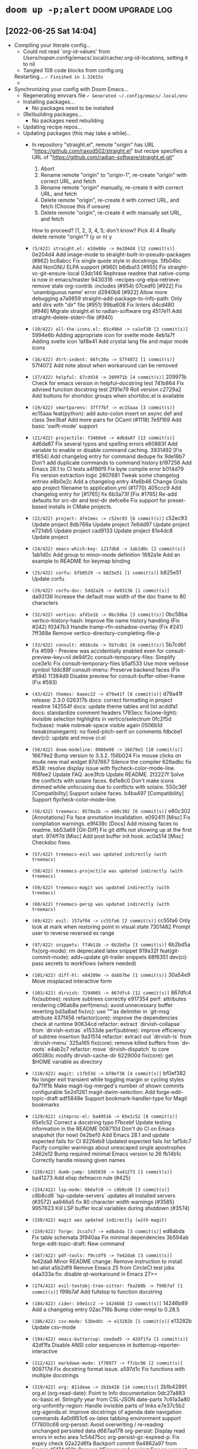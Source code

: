 * src_shell{doom up -p;alert} :doom:upgrade:log:
** [2022-06-25 Sat 14:04]
+ Compiling your literate config...
  - Could not read `org-id-values' from /Users/nopan/.config/emacs/.local/cache/.org-id-locations, setting it to nil
  - Tangled 108 code blocks from config.org
  Restarting...
  =✓ Finished in 1.32615s=
  -   * [1.326311] GC count: 1 (0.004784s)
+ Synchronizing your config with Doom Emacs...
  + Regenerating envvars file
    =✓ Generated ~/.config/emacs/.local/env=
  + Installing packages...
    - No packages need to be installed
  + (Re)building packages...
    - No packages need rebuilding
  + Updating recipe repos...
  + Updating packages (this may take a while)...
    + In repository "straight.el", remote "origin" has URL
        "https://github.com/raxod502/straight.el"
             but recipe specifies a URL of
                "https://github.com/radian-software/straight.el.git"

         1) Abort
         2) Rename remote "origin" to "origin-1", re-create "origin" with correct URL, and fetch
         3) Rename remote "origin" manually, re-create it with correct URL, and fetch
         4) Delete remote "origin", re-create it with correct URL, and fetch (Choose this if unsure)
         5) Delete remote "origin", re-create it with manually set URL, and fetch

      How to proceed? (1, 2, 3, 4, 5; don't know? Pick 4) 4
      Really delete remote "origin"? (y or n) y
    * =(5/422) straight.el: e2de88e -> 0e204d4 [12 commit(s)]=
        0e204d4 Add image-mode to straight-built-in-pseudo-packages (#962)
        bc8abcc Fix single quote style in docstrings.
        5fb04bc Add NonGNU ELPA support (#960)
        b6dba13 [#955] Fix straight-vc-git--ensure-local
        03dc146 Rephrase readme that native-comp is now in emacs/master
        9430316 -recipes-org-elpa-retrieve: remove stale org-contrib :includes (#954)
        07cedf0 [#922] Fix 'unambiguous name' error
        d2940b8 [#922] Allow more debugging
        a7a9859 straight--add-package-to-info-path: Only add dirs with "dir" file (#951)
        99ba608 Fix linters
        d4cd480 [#946] Migrate straight.el to radian-software org
        4517e11 Add straight--delete-stderr-file (#940)
    * =(10/422) all-the-icons.el: 65c496d -> ca1ef30 [3 commit(s)]=
        5994e6b Adding appropriate icon for svelte mode
        4eb1a7f Adding svelte icon
        1af8e41 Add crystal lang file and major mode icons
    * =(16/422) dtrt-indent: 66fc30a -> 57f4072 [1 commit(s)]=
        57f4072 Add note about when workaround can be removed
    * =(17/422) helpful: 67cdd10 -> 209971b [4 commit(s)]=
        209971b Check for emacs version in helpful--docstring test
        741b864 Fix advised function docstring test
        2f91e79 Roll version
        c2729a2 Add buttons for shortdoc groups when shortdoc.el is available
    * =(19/422) smartparens: 37f77bf -> ec15aaa [3 commit(s)]=
        ec15aaa feat(python): add auto-colon insert on async def and class
        3ee3baf Add more pairs for OCaml (#1118)
        7e5f169 Add basic 'swift-mode' support
    * =(21/422) projectile: f3468e8 -> 4d6da87 [13 commit(s)]=
        4d6da87 Fix several typos and spelling errors
        e60883f Add variable to enable or disable command caching.
        3931492 [Fix #1654] Add changelog entry for command dedupe fix
        9de18b7 Don't add duplicate commands to command history
        b197256 Add Emacs 28.1 to CI tests
        a4f86f9 Fix byte compile error
        b014d79 Fix version extraction logic
        2807681 Tweak some changelog entries
        e8b0e2c Add a changelog entry
        4fe6b46 Change Grails app project filename to application.yml (#1770)
        405ccc9 Add changelog entry for [#1765] fix
        6b3a73f [Fix #1765] Re-add defaults for src-dir and test-dir
        defce6e Fix support for preset-based installs in CMake projects.
    * =(22/422) project: 4fe1eec -> c52ec93 [6 commit(s)]=
        c52ec93 Update project
        8db769a Update project
        7e6dd97 Update project
        e721db5 Update project
        cad9133 Update project
        81e4dc8 Update project
    * =(24/422) emacs-which-key: 1217db8 -> 1ab1d0c [2 commit(s)]=
        1ab1d0c Add group to minor-mode definition
        1692a1e Add an example to README for keymap binding
    * =(25/422) corfu: bfb0529 -> b825e51 [1 commit(s)]=
        b825e51 Update corfu
    * =(29/422) corfu-doc: 5dd2a29 -> da93136 [1 commit(s)]=
        da93136 Increase the default max width of the doc frame to 80 characters
    * =(32/422) vertico: afd1e1b -> 0bc58ba [3 commit(s)]=
        0bc58ba vertico--history-hash: Improve file name history handling (Fix #242)
        f0347b3 Handle tramp-rfn-eshadow-overlay (Fix #241)
        7ff368e Remove vertico-directory--completing-file-p
    * =(33/422) consult: 4916cda -> 5b7cdb1 [6 commit(s)]=
        5b7cdb1 Fix #599 - Preview was accidentially enabled even for consult-preview-key=nil
        de94f2c consult--temporary-files: Simplify
        cce3e1c Fix consult--temporary-files
        b5af533 Use more verbose symbol
        1ddc88f consult-imenu: Preserve backend faces (Fix #594)
        11384d9 Disable preview for consult-buffer-other-frame (Fix #593)
    * =(43/422) themes: 6aeec22 -> d79a41f [8 commit(s)]=
        d79a41f release: 2.3.0
        026317b docs: correct formatting in project readme
        142554f docs: update theme tables and list
        acddfa1 docs: standardize comment headers
        1793ecc fix(one-light): invisible selection highlights in vertico/selectrum
        0fc2f5d fix(base): make nobreak-space visible again
        0506b1d tweak(manegarm): no fixed-pitch-serif on comments
        fdbcbe1 dev(ci): update and move ci.el
    * =(50/422) doom-modeline: 0986e08 -> 16679e2 [10 commit(s)]=
        16679e2 Bump version to 3.3.2.
        156b024 Fix mouse clicks on mu4e new mail widget
        87d7667 Silence the compiler
        626adbc fix #538: resolve display issue with flycheck-color-mode-line.
        f68fee2 Update FAQ.
        ace3fcb Update README.
        2f2227f Solve the conflicts with solaire faces.
        6d1e8c0 Don't make icons dimmed while unfocusing due to conflicts with solaire.
        550c36f [Compatibility] Support solaire faces.
        b4ba497 [Compatibility] Support flycheck-color-mode-line.
    * =(56/422) treemacs: 0578a1b -> e80c302 [6 commit(s)]=
        e80c302 [Annotations] Fix face annotation invalidation.
        e092411 [Misc] Fix compilation warnings.
        e9f439c [Docs] Add missing faces to readme.
        bb53a69 [Git-Diff] Fix git diffs not showing up at the first start.
        974ff7d [Misc] Add post buffer init hook.
        ac0a514 [Misc] Checkdoc fixes.
    * =(57/422) treemacs-evil was updated indirectly (with treemacs)=
    * =(58/422) treemacs-projectile was updated indirectly (with treemacs)=
    * =(59/422) treemacs-magit was updated indirectly (with treemacs)=
    * =(60/422) treemacs-persp was updated indirectly (with treemacs)=
    * =(69/422) evil: 157af04 -> cc55fa6 [2 commit(s)]=
        cc55fa6 Only look at mark when restoring point in visual state
        7301482 Prompt user to reverse reversed ex range
    * =(97/422) snippets: f74b11b -> 6b2bd5a [3 commit(s)]=
        6b2bd5a fix(org-mode): rm deprecated latex snippet
        919a32f feat(git-commit-mode): add+update git-trailer snippets
        88f6351 dev(ci): pass secrets to workflows (where needed)
    * =(101/422) diff-hl: e84209e -> dabb7be [1 commit(s)]=
        30a54e9 Move misplaced interactive form
    * =(103/422) dirvish: 7294065 -> 867dfc4 [12 commit(s)]=
        867dfc4 fix(subtree): restore subtrees correctly
        e917354 perf: attributes rendering
        c96ab8a perf(menu): avoid unnecessary buffer reverting
        bd3a8ad fix(vc): use "\t" as delimiter in `git-msg` attribute
        437f456 refactor(core): improve the dependencies check at runtime
        90634cd refactor: extract `dirvish-collapse` from `dirvish-extras`
        e1533de perf(subtree): improve efficiency of subtree insertion
        9a31514 refactor: extract out `dirvish-ls` from `dirvish-menu`
        325a165 fix(core): remove killed buffers from `dv-roots`
        e4ab2c7 refactor: move `dirvish-dispatch` to core
        d60380c modify dirvish-cache-dir
        622900d fix(core): get $HOME variable as directory
    * =(110/422) magit: c1fb53d -> bf0ef38 [4 commit(s)]=
        bf0ef382 No longer exit transient while toggling margin or cycling styles
        6a711f1b Make magit-log-merged's number of shown commits configurable
        5e2d1261 magit-dwim-selection: Add forge-edit-topic-draft
        adf5848e Support bookmark-handler-type for Magit bookmarks
    * =(129/422) citeproc-el: ba49516 -> 65e1c52 [8 commit(s)]=
        65e1c52 Correct a docstring typo
        f7bcebf Update testing information in the README
        008710d Don't do CI on Emacs snapshot (for now)
        0e2bef0 Add Emacs 28.1 and update expected fails for CI
        9226eb9 Updated expected fails list
        1af5dc7 Pacify compiler warnings about unescaped single apostrophes
        2462e12 Bump required minimal Emacs version to 26
        fb14b1c Correctly handle missing given names
    * =(150/422) dumb-jump: 1dd5830 -> ba41273 [1 commit(s)]=
        ba41273 Add elisp defmacro rule (#425)
    * =(154/422) lsp-mode: 6b6afc0 -> c8b8cd8 [3 commit(s)]=
        c8b8cd8 `lsp-update-servers` updates all installed servers (#3572)
        aa946a5 fix 80 character width warnings (#3585)
        9957623 Kill LSP buffer local variables during shutdown (#3574)
    * =(158/422) magit was updated indirectly (with magit)=
    * =(159/422) forge: 2cca7c7 -> ed8abda [3 commit(s)]=
        ed8abda Fix table schemata
        3f940aa Fix minimal dependencies
        3b594ab forge-edit-topic-draft: New command
    * =(167/422) pdf-tools: f9ccdf9 -> fe42da6 [3 commit(s)]=
        fe42da6 Minor README change: Remove instruction to install let-alist
        a5b2df9 Remove Emacs 25 from CircleCI test jobs
        d4a333a fix: disable qt-workaround in Emacs 27>=
    * =(174/422) evil-textobj-tree-sitter: fba268b -> f99b7af [1 commit(s)]=
        f99b7af Add fullstop to function docstring
    * =(184/422) cider: b9e1cc2 -> 14246b8 [2 commit(s)]=
        14246b89 Add a changelog entry
        02ac716b Bump cider-nrepl to 0.28.5
    * =(186/422) csv-mode: 53beddc -> e13282b [1 commit(s)]=
        e13282b Update csv-mode
    * =(194/422) emacs-buttercup: ceedad5 -> 42df1fa [1 commit(s)]=
        42df1fa Disable ANSI color sequences in buttercup-reporter-interactive
    * =(212/422) markdown-mode: 1f70977 -> f7cbc96 [2 commit(s)]=
        908717d Fix docstring format issue.
        a597d1c Fix functions with multiple docstrings
    * =(219/422) org: 811deae -> 2b1b428 [14 commit(s)]=
        2b1b42891 org.el (org-read-date): Point to Info documentation
        0dc27a883 oc-basic.el: Stringify year from CSL-JSON date-parts
        7c61a3a80 org-unfontify-region: Handle invisible parts of links
        e7e37c5b2 org-agenda.el: Improve docstrings of agenda date navigation commands
        4a0d951c6 ox-latex tabbing environment support
        f77800c68 org-persist: Avoid overwriting / re-reading unchanged persisted data
        d687aa178 org-persist: Display read errors in echo area
        1c54d75cc org-persist--gc-expired-p: Fix expiry check
        02a22d6fa Backport commit 9a4862a97 from Emacs
        45174d62b Remove XEmacs and ancient Emacs compat code
        9632401dc Auto-Upcase/downcase #+begin/#+end in structure templates
        65e19a081 org-table.el: Fix orgtbl-mode not remapping delete key
        bfd63cc4f org: Improve org-todo handling of negative prefix args
        9fb9a2bdf org.el (org-format-latex-header): Put DEFAULT-PACKAGES before PACKAGES
    * =(238/422) org-re-reveal: 93ba4e9 -> f184e66 [2 commit(s)]=
        f184e66 Version 3.14.1
        94c43ff Encode data-uris without line breaks
    * =(240/422) org-roam: 171a8db -> c386761 [1 commit(s)]=
        c386761 (fix): autoload org-roam-list-files (#2226)
    * =(243/422) ob-restclient.el: 586f1fa -> 3ac834b [1 commit(s)]=
        71fd013 Use `response-body-only` function to hide headers
    * =(253/422) emacs-async: c78bab7 -> 2f57dfa [1 commit(s)]=
        2f57dfa Fix bug-reference-bug-regexp
    * =(266/422) rustic: 35e5352 -> 060149c [3 commit(s)]=
        8b8c6c3 Minor cleanup and doc fixup on cargo install
        90cd031 Implement cargo install
        0bd7932 bump version to 3.2
    * =(288/422) org-jira: c0c0086 -> 44fe1d9 [1 commit(s)]=
        e1cc6bc add user keyword to auth-source-search
    * =(297/422) link-hint.el: a24546e -> 5461229 [3 commit(s)]=
        5461229 Reformat link-hint.el and fix a typo
        f319cea Add link-hint-action-fallback-commands
        dfed198 Add support for epa-key-list-mode
    * =(315/422) org-modern: d0f13dc -> 4131dd8 [6 commit(s)]=
        4131dd8 Minor cleanup
        51ce1fb Cache propertized stars
        a5616ce Rename variable
        7ff8935 Line breaks
        5de3da1 Version 0.4
        ae8797c Restrict org link target regexps (Fix #68)
    * =(326/422) xref: 2ca3069 -> cc312ec [1 commit(s)]=
        cc312ec Update xref
    * =(330/422) compat: 89aa115 -> e1a22bf [2 commit(s)]=
        e1a22bf Update compat
        24bdfa4 Update compat
    * =(350/422) magit-section was updated indirectly (with magit)=
    * =(365/422) parsebib: 83a77ea -> 35e9ced [9 commit(s)]=
        35e9ced Update copyright statement in the README.
        1852390 Update version number to 4.1
        0f13ee3 Add test `parsebib-clean-TeX-markup-nested-macros`.
        249ce8d parsebib-clean-TeX-markup: allow commands in arguments of formatting commands.
        290eeb3 Revert "Move formatting commands to the end of `parsebib-TeX-markup-replacement-alist`."
        363df0b Move formatting commands to the end of `parsebib-TeX-markup-replacement-alist`.
        cc58ef7 Remove test code.
        1cd8cb1 Correctly match `\\$` in parsebib-clean-TeX-markup.
        0c6a724 Untabify parsebib.el
    * =(380/422) ghub: 7beed8c -> 94f5aa2 [7 commit(s)]=
        94f5aa2 ghub-fetch-repository: Fix recent regression
        0e61c0b Support Gitlab GraphQL API
        e6aec51 Cosmetics
        65699aa Put all variables on one line by default
        2c5ba23 Support naming queries
        fb9d33b ghub-fetch-repository: Fetch id on PullRequest and Issue
        2c6671e ghub-fetch-repository: Fetch isDraft on PullRequest
    * =(382/422) yaml.el: c07cc6d -> cb1cc42 [3 commit(s)]=
        e32ef2f add note to yaml-parse-string-with-pos function
        c56d472 add unit test
        69654c2 Fix string values state bug
    * =(402/422) rust-mode: 5f654a5 -> 56e5c3a [3 commit(s)]=
        3e73d67 use rust-buffer-crate to get remote crate path
        332a232 Add some comments documenting the change
        1d4b327 Pass process-environment and exec-path through with-temp-buffer
    * =(405/422) persist: b45d533 -> 78c8d8f [1 commit(s)]=
        78c8d8f Update persist
    =✓ Updated 52 package(s)=
    + (Re)building packages...
      > Building straight...
      > Building all-the-icons...
      > Building dtrt-indent...
      > Building helpful...
      > Building smartparens...
      > Building projectile...
      > Building project...
      > Building project > Building xref...
      > Building project...
      > Building which-key...
      > Building corfu...
      > Building corfu-doc...
      > Building vertico...
      > Building consult...
      > Building consult > Building compat...
      > Building consult...
      > Building doom-themes...
      > Building doom-modeline...
      > Building evil...
      > Building treemacs...
      > Building treemacs-evil...
      > Building treemacs-projectile...
      > Building treemacs-magit...
      > Building treemacs-magit > Building magit...
      > Building treemacs-magit > Building magit > Building git-commit...
      > Building treemacs-magit > Building magit > Building magit-section...
      > Building treemacs-magit > Building magit...
      > Building treemacs-magit...
      > Building treemacs-persp...
      > Building lsp-mode...
      > Building lsp-mode > Building markdown-mode...
      > Building lsp-mode...
      > Building doom-snippets...
      > Building diff-hl...
      > Building dirvish...
      > Building parsebib...
      > Building org...
      > Building citeproc...
      > Building forge...
      > Building forge > Building ghub...
      > Building forge > Building yaml...
      > Building forge...
      > Building dumb-jump...
      > Building async...
      > Building pdf-tools...
      > Building evil-textobj-tree-sitter...
      > Building cider...
      > Building csv-mode...
      > Building buttercup...
      > Building org-re-reveal...
      > Building org-roam...
      > Building ob-restclient...
      > Building rustic...
      > Building rustic > Building rust-mode...
      > Building rustic...
      > Building persist...
      > Building org-jira...
      > Building link-hint...
      > Building org-modern...
      =✓ Rebuilt 52 package(s)=
  + Purging orphaned packages (for the emperor)...
    - No builds to purge
    + Purging ELPA packages...
      * Deleted archives
      * Deleted gpg
    + Purging straight repositories...
      =✓ Purged repos/ace-jump-mode=
    + Regrafting 404 repos...
      =✓ Finished regrafting. Size before: 0.0KB and after: 0.0KB (0.0KB)=
    - No ELN directories to purge
  + (Re)generating autoloads file...
    + Generating autoloads file...
    + Byte-compiling autoloads file...
    =✓ Generated .local/autoloads.28.1.elc=
  - Restart Emacs or use 'M-x doom/reload' for changes to take effect
#<process nyan-music>
** <2022-08-09 Tue 20:30>
+ Tangling your literate config...
  Could not read `org-id-values' from /Users/nopan/.config/emacs/.local/cache/.org-id-locations, setting it to nil
  Tangled 113 code blocks from config.org
  * Done tangling 42 file(s)!
+ Synchronizing "default" profile...
  + Regenerating envvars file
    * Generated ~/.config/emacs/.local/env
  + Installing packages...
    + Building citar-embark...
    + Updating recipe repos...
      + Updating recipes for melpa...
      + Updating recipes for gnu-elpa-mirror...
      + Updating recipes for el-get...
      + Updating recipes for emacsmirror-mirror...
    + Cloning minibuffer-header...
    + Building minibuffer-header...
    * Installed 2 packages
  + (Re)building packages...
    - No packages need rebuilding
  + Updating packages (this may take a while)...
    * =(5/428) straight.el: 0e204d4 -> fed2153 [2 commit(s)]=
      fed2153 migrate issue template links to radian software (#979)
      ba36462 Update hook documentation
    * =(6/428) use-package: a7422fb -> 0ad5d9d [1 commit(s)]=
      0ad5d9d Add further notes to the README
    * =(10/428) all-the-icons.el: ca1ef30 -> b18db6b [8 commit(s)]=
      b18db6b config file icons, go config file icons and clean up
      9c90dba support jsonian-mode
      7193403 fix whitespace
      4d7dc19 1. Reverting whitespace 2. Removing default installation subdir.
      d40dfaa Add icons matchers for graphql files & buffers
      8dfe2ff Revert duplicate icon definition
      550d8a3 Add icon for shorthand graphql file extension .gql
      4d6f44c Install to a separate directory.
    * =(16/428) dtrt-indent: 57f4072 -> d4fd1b4 [2 commit(s)]=
      d4fd1b4 Bump version to 1.8
      397ca8e Fix installation instructions (fixes #64)
    * =(17/428) helpful: 209971b -> 94a07d4 [1 commit(s)]=
      94a07d4 Fix advised native-compiled function being treated as primitives
    * =(19/428) smartparens: ec15aaa -> 8b6a3c3 [1 commit(s)]=
      e09ea50 go-mode configs
    * =(21/428) projectile: 4d6da87 -> dc6e7ff [5 commit(s)]=
      dc6e7ff Bump the copyright years
      00fce5a Give the project type "go" higher precedence than universal types (#1785)
      2e4105c Add flag to fd to not print leading "./" (#1784)
      8f2e1ea Switch rails-rspec and rails-test src-dir
      78be771 [Fix #1755] Cache failure to find project root (#1779)
    + =(22/428) Checking out project (2e8da1b)...=
    * =(22/428) project: c52ec93 -> 2e8da1b [1 commit(s)]=
      2e8da1b Update project
    * =(25/428) corfu: b825e51 -> f0d1f1d [8 commit(s)]=
      f0d1f1d Update corfu
      dcdadf0 Update corfu
      b0b9c3f Update corfu
      d79e4e4 Update corfu
      0fa9deb Update corfu
      a24c5ee Update corfu
      c8bd512 Update corfu
      7ea8d26 Update corfu
    * =(28/428) cape: 86a1df6 -> ab2f4ec [15 commit(s)]=
      ab2f4ec cape-file: Fix
      c011123 cape-file: Minor cleanup
      6cfc957 README update
      ad13cc9 README: Generate better info output
      da0bd30 README: Update examples
      be078bf cape-keyword: Update C keywords
      e6903dc README: Fix typos
      b4a6b63 Add cape--wrapped-table to handle table quoting
      c36d740 cape-keyword: Add scheme-mode keywords
      20cdb5b cape-keyword: Formatting
      52b25f5 cape-keyword: Add nim-mode keywords
      6409bb4 README: Prefer cape-file over cape-dabbrev
      7042b04 Version 0.8
      a2b5ed0 Extend README
      9fbce87 Add Capf transformer examples
    * =(30/428) company-mode: d514500 -> f1877a3 [11 commit(s)]=
      3ed6858 company-show-doc-buffer: Add prefix argument toggle-auto-update
      3edab0e Revert "fix company-clang-version function"
      3d97a52 fix company-clang-version function
      95cc174 fix string< test
      73fc888 company-keywords: Add C language keywords
      7b45c29 format it
      4d65fa1 add nim programming language keywords to company-keywords.el
      fa7f55b Update company-keywords.el
      8ae8a2a Update company-keywords.el
      7ef07bd Fix defcustoms syntax
      7bd38c6 CI: Run tests on latest releases
    * =(32/428) vertico: 0bc58ba -> a2e9b1b [21 commit(s)]=
      a2e9b1b vertico-exit: Allow null completion only if explicitly requested
      9c21010 Revert "Remove vertico-directory--completing-file-p" (Fix #260)
      33b178f README: Update comparisons
      e4e0bab README: Update links
      5ec7887 README: Update link
      41f8ed7 README: Update links
      3e04a2a README: Add link to Prot's config
      c1a4f8c README: Add link to Crafted Emacs configuration
      2ad4619 README: Generate better info output
      93f4b55 vertico-directory-enter: Check vertico--base for path completion
      fa97500 README: Link to "Emacs Completion Explained" by Andrew Tropin (@abcdw)
      00b0016 README: Fix typos
      f222187 vertico-repeat-select: Improve completion candidate formatting
      e5af1a3 vertico-repeat: Update commentary
      47ac03f vertico-repeat: Update docstrings
      ab8e871 vertico-repeat: Locally enable recursive minibuffers
      7d52afe vertico-repeat: If called from minibuffer, filter by current command
      2292290 vertico-repeat: Add vertico-repeat-transformers
      29b87fc README update
      7763998 README update
      [...]
    * =(33/428) consult: 5b7cdb1 -> e4546ed [27 commit(s)]=
      e4546ed Use ash instead of lsh (Fix #623)
      39452dd consult-history: Improve display when completing consult-buffer history
      d0e85c5 README: Remove link to superseded icomplete-vertical package
      aaba2b0 Add consult-preview-excluded-files (Fix #621)
      b9c5d9e Remove bookmark preview messages (Fix #414)
      bd6fc14 consult-org-heading: Add tags (Fix #620)
      e0df102 README: Update links to completion systems
      7c5a98a consult-grep: Respect grep-find-ignored-files and grep-find-ignored-directories (Fix #616)
      5d286a6 consult-grep: Minor simplification
      f6e86f3 consult--grep-builder: Use -P and -E which seem more widely supported
      6319aec README: Generate better info output
      054143c consult-history: Report more categories
      1316457 README: Fix typos
      0fa264c consult-async-map: Remap minibuffer-complete-history (Fix #613)
      a7db54e consult--split-setup: Fix
      0195ebf consult--split-setup: Simplify
      2b5f167 consult--split-setup: Fix try completion
      53e78c6 consult-grep/git-grep/ripgrep: Add -F, --fixed-strings support (Fix #608)
      1680f26 consult-xref--preview: Simplify
      634d006 consult-xref: Add preview support for xref-etags-location (Fix #606)
      [...]
    * =(34/428) compat: e1a22bf -> d8967c0 [10 commit(s)]=
      d8967c0 Update compat
      2a9cf8b Update compat
      fe339bd Update compat
      27728fa Update compat
      664be60 Update compat
      cc1924f Update compat
      4680f3c Update compat
      617d6c5 Update compat
      86a63ee Update compat
      f221294 Update compat
    * =(35/428) consult-dir: d397ca6 -> 8abf62d [2 commit(s)]=
      8abf62d Handle "raw" directory strings in recentf-list (fixes #21)
      88f1d7c Remove needless quote and use function-item
    * =(37/428) embark: 63f0d4d -> 5d0459d [4 commit(s)]=
      be28f55 Mark embark-collect-mode as non-interactive
      831f504 Fix embark-recentf-remove (Fix #519)
      70958d0 Remove obsolete consult functions
      9e1d1ef Fix quotation
    * =(38/428) embark-consult was updated indirectly (with embark)=
    * =(39/428) marginalia: 03fa465 -> 69442c2 [6 commit(s)]=
      69442c2 README: Generate better info output
      8a2c5f3 Minor simplification
      ab2ed46 Add "&" as symbol class character for aliases (#144)
      ee2bd92 marginalia-annotate-package: Support longer versions and archive name (nongnu-devel)
      cc2a909 README: Fix typos
      4fe73f5 marginalia--library-doc: Ensure that the fast Bourne shell is used (Fix #143)
    * =(44/428) themes: d79a41f -> aa13e7f [3 commit(s)]=
      aa13e7f dev: add .dir-locals.el
      f943b80 dev: add .doomrc
      5f96ee8 fix(base): solaire-org-hide :foreground bg-alt
    * =(51/428) doom-modeline: 16679e2 -> 1b74638 [40 commit(s)]=
      1b74638 Update comments.
      4c4b451 [Refactor] Improve project-root.
      6438b06 Refactor.
      81666b9 Display misc and time segments in all mode lines.
      ff7af2e [Feature] Make calendar icon optional.
      b818be6 Add 29 into teh issue template.
      b65dd8c Rename face: doom-modeline-date -> doom-modeline-time.
      ab3993c Fix #555: time icon is not shown correctly.
      c536ba3 Update issue template.
      6f30541 Rename segment: date -> time.
      596e524 minor update
      8acbdec add doom modeline support for display-time-mode
      b27d4e3 Fix UT.
      f98f806 Update buffer name while focusing in & out frame.
      61841f9 Update docs for auto style.
      c410a3a Change the auto style.
      7003009 Fix typo.
      700e471 New constant: doom-modeline-ellipsis.
      76df07e Optimize vcs and lsp segments.
      462ff10 Refresh doom-modeline--limited-width-p after reverting the buffer.
      [...]
    * =(55/428) nav-flash: 2e31f32 -> 5d4b485 [1 commit(s)]=
      8b41e13 add Package-Requires field
    * =(57/428) treemacs: e80c302 -> aa3f454 [5 commit(s)]=
      aa3f454 Fix README Typo
      39bc43b [File Management] Change copy/move to optionally include renaming the file.
      1a26094 [Project-Following] Don't follow into $HOME.
      b4701c3 [Project-Following] Make sure to follow only once.
      e266a6a [Project-Following] Fix error when switching caused by annotations.
    * =(58/428) treemacs-evil was updated indirectly (with treemacs)=
    * =(59/428) treemacs-projectile was updated indirectly (with treemacs)=
    * =(60/428) treemacs-magit was updated indirectly (with treemacs)=
    * =(61/428) treemacs-persp was updated indirectly (with treemacs)=
    * =(67/428) writeroom-mode: a736205 -> 1fd5284 [1 commit(s)]=
      1fd5284 Add LICENSE file
    * =(69/428) evil: cc55fa6 -> fdf8a72 [14 commit(s)]=
      fdf8a72 Never kill on visual paste when using evil-paste-before
      48c9286 Save excursion when adding preceeding whitespace to A word
      3045e42 Clear `evil-this-register` when leaving visual state
      5e562ae Add more bindings for evil-window-map
      76b4296 Add more tests for replace-state
      e41151e Revert "Improve on evil-append's determination of eolp"
      477fe8e Add `evil-enter-replace-state` & support replace repetition
      5826a88 Fix daw deleting indentation when deleting the only word in a line
      0e501d1 Remove 24.5 from tests
      f64cdca evil-change only open newline if delete-func deleted line
      a8385a3 Allow setting selected visual area marks
      59158b3 Restore `evil-select-an-object` API
      1c836e4 Restore `evil-select-inner-object` API
      7e67e61 Small fix in 'evil-command-window-ex
    * =(76/428) evil-lion: 4da660e -> a55eb64 [1 commit(s)]=
      94a0087 Update melpa links
    * =(77/428) evil-nerd-commenter: 386cd75 -> b1a9222 [3 commit(s)]=
      b1a9222 fixed byte-compile
      d34ad30 clean code
      ce5ffcc remove elint
    * =(78/428) evil-numbers: 08f0c1e -> 7bd9bb0 [5 commit(s)]=
      7bd9bb0 Cleanup: use pcase-dolist
      bfbe8ea Cleanup: move requirement for ert and evil-numbers into the test
      61dde4e Bump to 0.7
      061f523 Cleanup: quiet un-escaped quote warning
      a6c886d Add Makefile for "make test"
    * =(86/428) evil-collection: ae35410 -> c1ede88 [16 commit(s)]=
      c1ede88 Propertize Misc section correctly
      c08e12c mu4e: update mu4e-main Maildirs section
      c005e07 Revert "mu4e: update mu4e-main Maildirs section"
      b809634 smerge: Add README.org to describe keybindings
      072731a mu4e: update mu4e-main Maildirs section
      8cb3843 unimpaired: repeat-mode integration
      928b107 eldoc: advice-add when Emacs version < 29
      b71d6d6 Corfu: Fix tab declaration
      2fa3609 remove redundant TODO
      926b979 mu4e: replace obsolete functions
      0595cd8 mu4e: delete the redundant keybinding
      7a44d75 mu4e: replace obsolete mu4e-view-save-attachment-multi
      496bbd0 Changed some keys, so user can navigate the cursor during present.
      9cea832 mu4e: Replace obsolete mu4e-headers-search-narrow command
      e1eed25 consult, imenu: Declare some navigation commands to be non-repeatable (#653)
      91e5550 Placate docstring complaint
    * =(90/428) ts-fold: 6cfe36e -> 17d131f [30 commit(s)]=
      17d131f feat(ocaml): Support for ocaml-mode and caml-mode (#24)
      0e83f0e docs(CHANGELOG): update
      5711d9f refactor(parsers): Place it in alphabetic order
      a7c2994 OCaml parser and first functions added (#21)
      0d884a4 refactor(checkdoc): Fix checkdoc warnings (#23)
      401aad7 Readme update (#20)
      54babe5 docs(CHANGELOG): update
      5a94124 fix(indicators): Render indicators once it's mode is enabled (#19)
      ea554f1 Fix a minor typo in ts-fold-parsers.el (#14)
      33e3fb5 docs: changelog
      52d3697 chore(list): sort language alphabetically (#12)
      ae12dd8 Support elixir (#10)
      7f1e24c Add todo note
      4f5ea58 Update copyright year
      2bcb2f3 Fix typo
      551bfeb doc
      e6191cb doc
      d8d6fc0 update
      9a7b17a update
      5be52cd up
      [...]
    * =(91/428) emacs-format-all-the-code: 828280e -> 7e375c0 [10 commit(s)]=
      7e375c0 Simplify error message
      9e61704 Let Prettier infer the parser when it can
      aa22b06 Appease package-lint
      7e047a4 Support `taplo fmt` for TOML
      4101593 Add erb formatter support (#193)
      3227bd4 Sort prettierd language names
      5974bc5 Drop "RJSX" and "Javascript-IDE" from prettierd (#189)
      08d58ca Re-indent prettierd definition
      99fc3f9 Added support for prettierd
      9c8b304 Add alejandra formatter for Nix
    * =(97/428) snippets: 6b2bd5a -> f957f8d [5 commit(s)]=
      f957f8d dev: add .doomrc
      6418bf9 dev: add .dir-locals.el
      8db3a39 snippet(doom-docs-org): add notice-*
      cc9fa46 feat(+php-laravel-mode): add migration snippet
      edd1645 feat(+php-laravel-mode): add __ snippet
    * =(102/428) dired-rsync: b327971 -> 4057a36 [2 commit(s)]=
      4057a36 README.org: document a gotcha with remote-to-remote copy
      7bdc1dd dired-rsync: better file path handling
    * =(103/428) dirvish: 867dfc4 -> 845cd61 [140 commit(s)]=
      845cd61 refactor(vc): improve setter of `dirvish-vc-preview` option
      5f1ab93 refactor(collapse): use `thread-last`
      cfb9d9f fix(core): select prev entry after `dired-up-directory`, closes #120
      8e186f7 fix(collapse): endless while loop
      37c9c3d refactor: improve buffer/window initialization
      b9969e2 feat(core): add `dirvish-hide-cursor` user option, closes #119
      3605ab1 refactor(core): inhibit `moody-redisplay` in dirvish, closes #118
      c2ae189 docs: move FAQ section to CUSTOMIZING.org
      c62f8b8 refactor(core): rename `dirvish-mode/header-line-position`
      8f1b38d refactor(core): make `dirvish--hide-dired-header` a regular function
      b7023b4 refactor(vc): make `vc-annotate` quiet
      95973cf fix(#115): second attempt
      7753e81 refactor(core): improve cursor hiding mechanism
      884abea fix(extras): add offset when aligning text in TTY sessions (#115)
      ceecf18 fix(core): remove `mod` from `dirvish-audio-exts`, closes #114
      db0f289 doc: duplicate keymap in sample config
      030457d feat(extras): add `dirvish-copy-remote-path` command, closes #110
      ba2594f refactor: add `on-winconf-change` slot, closes #112
      ddba662 fix: ensure dedicated dirvish windows
      d87ba9e refactor: improve `dirvish-dispatch`
      [...]
    * =(110/428) magit: bf0ef38 -> 8a0cc83 [15 commit(s)]=
      8a0cc83e magit-push-implicitly--desc: Account for local upstream
      64cca913 magit-push: Fix magit-push-implicitly--desc
      ac7fae6a Set coding system for remaining libraries that need it
      765069ad readme: Use smaller donation images
      24f079e8 readme: Remove spaces between donation images
      b293d305 readme: Update image urls
      0e451f2c Update donation options
      281f0c3c magit-commit-diff-1: Fix recent regression in --all handling
      80cdadb0 magit-section-goto-successor--same: Work around Emacs 26 bug
      acd26dd9 manual: Fix command name for magit-toggle-git-debug entry
      1f7a2937 magit-mode-menu: Fix "Show manual" command
      35da95e9 magit-push-*--desc: Remove newline at end of description
      fd2feb4a magit-push-to-remote: Define using transient-define-suffix
      19461258 magit-push-implicitly: Improve docstring
      12b415e0 magit-push-implicitly--desc: Return desc for push.default=nothing
    + =In repository "git-timemachine", remote "origin" has URL=
      "https://gitlab.com/pidu/git-timemachine.git"
      but recipe specifies a URL of
      "https://codeberg.org/pidu/git-timemachine"

      1) Abort
      2) Rename remote "origin" to "origin-1", re-create "origin" with correct URL, and fetch
      3) Rename remote "origin" manually, re-create it with correct URL, and fetch
      4) Delete remote "origin", re-create it with correct URL, and fetch (Choose this if unsure)
      5) Delete remote "origin", re-create it with manually set URL, and fetch
    * =(122/428) flycheck: c955fd6 -> 8541a61 [4449 commit(s)]=
      ddadb173 Reformat flycheck-test.el so that ‘make check’ succeeds
      199e8059 Fix dependency on bazel.el.
      be3fa604 Fix small issues found by Checkdoc
      541f2085 Stay within line length limit
      29c64a1e Use /usr/bin/python3 since Python 2 is dead
      278905a6 Add missing closing parentheses
      94b46fe7 Add column support to Erlang checkers (#1914)
      afae1391 Adapt the Bazel checkers to changes in bazel-mode.
      301059bb Add rdc=true
      39b35c62 Add -gencode option for cuda-nvcc
      a9714c28 Newer hlint can produce error spans
      59c52375 Update verilator patterns
      71f71df0 Fix a typo in a comment
      31fcad76 Bump version after releasing 32 (closes GH-1754)
      3b5b4248 Release version 32
      3bad72cc Make R linter `lintr` stateless and efficient
      30a65816 Fix Buttercup tests on Emacs 28.
      b3d14923 Update the config file var declarations of pylint and mypy
      041b6341 Add a :working-directory to flake8, pyright, and mypy
      01e01e17 Add a :working-directory property to python-pylint
      [...]
    * =(124/428) flycheck-posframe: 8f60c9b -> 19896b9 [4 commit(s)]=
      110d6eb Fix checkdoc warning surfaced via new github actions check
      cb08f51 Don't test older unsupported emacs versions in github actions
      d9695cf Add github actions workflow
      f46132c Add an option to match the border face to the highest error level.
    * =(125/428) emacs-spell-fu: 1299bfc -> bfd017f [4 commit(s)]=
      bfd017f Cleanup: use `zerop`
      87fd352 Cleanup: sharp-quote function
      dd35cff Cleanup: quiet quote warnings
      4b38ed7 Correct URL
    * =(128/428) citar: b6cd49f -> 146f2cb [33 commit(s)]=
      146f2cb Regeneralize citar-open-entry
      c48f15b Fix README typos
      7e66f53 Make file opening more customizable
      ce0be81 Minor refactor of `citar-add-file-to-library` (#671)
      64c332a Fix: use case-insensitive lookup for bib entry field names.
      bc61a81 Fix autoload issue + multiple selection corner case
      58640a7 Remove citar--clean-string
      8475c1f `citar-open` and `citar-open-notes` now allow creating notes.
      88f7d95 API: resource getter functions now return hash tables.
      c5ed78e Fix bug in citar-capf--candidates
      c05dce0 Allow `citar-select-refs` to be used with `embark-act`.
      96a567d Minor refactoring of `citar--select-resource`
      68f1ef8 Add function to check validity of notes source plists.
      9115f8d Update `citar-open` and related functions to properly handle notes.
      9e0edce Fix undefined variable error for `embark-default-action-overrides`
      3e7d3a4 Include cross-referenced keys when getting note items.
      c02dac7 Fix `citar-file-test--parse-file-field` for new function signature.
      dbc849b Fix indentation and doc string lint warnings.
      1257ebf Remove extra entries argument to API functions
      ba1f700 Add citar-open-notes to embark multitarget-actions
      [...]
    * =(129/428) citar-embark was updated indirectly (with citar)=
    * =(130/428) parsebib: 35e9ced -> 175a1bd [4 commit(s)]=
      175a1bd Update README.md
      ca7f5fc Update version number to 4.2
      994b658 Exclude certain fields when cleaning TeX markup.
      1ec276b Add LICENSE file
    * =(131/428) citeproc-el: 65e1c52 -> 406bd99 [24 commit(s)]=
      f571620 Add acknowledgement section to README
      d2f1845 List new modes in README.md
      42d588e Add tests for the new bib-entry, locator-only and title-only modes
      6f2d024 Add extra citation modes
      7cc0152 Bump copyright year
      73b08e1 Sort only sub-bibs containing repeated items
      eefdcca Add more detailed subbib-filter documentation to README
      b88b2bc Add blt-type field in bib(la)tex->csl conversion tests
      392106d Fix type of the added blt-type entry fields
      6f54885 Add support for csl-type and function based subbib filtering
      b57582f Store the original type during bib(la)tex->conversion
      54843c9 Add name post-processing hook
      aec3657 Add name post-processing hook
      6c928c6 Update expected fails
      4cc0f7f Add name post-processing hook
      e65b44d Add a formatted citation postprocessing hook
      f7bcebf Update testing information in the README
      008710d Don't do CI on Emacs snapshot (for now)
      0e2bef0 Add Emacs 28.1 and update expected fails for CI
      9226eb9 Updated expected fails list
      [...]
    * =(133/428) emacs-howdoyou: a01971a -> f6c659a [2 commit(s)]=
      f6c659a should show howdoyou buffer in new window within current frame
      faf2b8a simplfy how to get window to show buffer
    * =(135/428) realgud: 3c88611 -> 45f7e44 [1 commit(s)]=
      5c596c4 Update README.md by changing a single quantifier
    * =(137/428) dap-mode: 50c2a99 -> e2a37cc [6 commit(s)]=
      e2a37cc Use 'cwd' and 'program' arguments only if they exist (#648)
      31f92f6 Fix typo: brekapoints -> breakpoints (#644)
      157bc48 dap-dlv-go: parse env files on emacs side
      ad0b8f9 Fix dap--select-thread-id after dap--get-path-for-frame change (#641)
      5e449c8 Feature/docker aware dap mode (#559)
      d3c663f dap--select-thread-id: prefer traces w/ valid path (#584)
    * =(140/428) docker.el: 44f0bbe -> 8d0429d [8 commit(s)]=
      8d0429d Disable docstrings warnings for Emacs 28.1
      c74d878 Add missing periods in docstrings
      a14957f Add missing json require
      064bd80 Remove useless vterm requires
      ee3b1c5 Only use json-mode if it's already present
      960193e Test Emacs 28.1
      bc11d5e Version 2.2.0
      9f58cbe Use `json-mode` instead of `js-mode` for `docker-inspect`
    * =(142/428) dockerfile-mode: b63a3d1 -> c7e4e25 [2 commit(s)]=
      c7e4e25 updating build string example
      74ed3df feat(build): add option to specify --progress flag
    * =(146/428) fzf.el: d61cecb -> 21912eb [3 commit(s)]=
      21912eb Add support for custom narrowing (#73)
      7d32bb3 add configurable grep; fzf/grep-dwim (#71)
      978a9d9 stop setting FZF_DEFAULT_COMMAND (#70)
    * =(152/428) dumb-jump: ba41273 -> 0a783d1 [2 commit(s)]=
      0a783d1 remove snapshot
      c560d4e ci: Add Emacs 28.1 (#427)
    * =(155/428) osx-dictionary.el: 1a4479d -> 0715e5a [1 commit(s)]=
      de51869 use current-word to get word to read, avoid only read first syllable
    * =(156/428) lsp-mode: c8b8cd8 -> ece9bcd [43 commit(s)]=
      ece9bcd Don't prompt for an action within `lsp-organize-imports`, even if `lsp-auto-execute-action` is disabled. (#3662)
      d9317f2 Add configuration for excluding declarations from xrefs/references (#3655)
      0f56580 feat(clients): add support for the syntax_tree Ruby gem (#3653)
      b02bde6 bug: fix callback is not when install package from npm (#3656)
      e33fa71 typo/code fix CPP-guide (#3654)
      3fef341 Remove spurious window.showMessage client capability (#3652)
      6d6d997 docs(links): Update install instruction for lsp-grammarly (#3651)
      9ef89a2 docs(links): Update install instructions and links for html/css/json language server (#3649)
      2c6a0e9 Set includeDeclaration to t by default
      4c17f92 Auto-load lsp-racket
      b2dc841 Add Support for Spacemacs (#3620)
      9200482 add `workingDirectory` support to `eslint` client (#3592)
      9a5750b Add client configuration for Marksman (#3632)
      2ca7364 Add option `lsp-purescript-formatter` (#3631)
      4af9907 terraform docs: Fix rendering of lists (#3633)
      6b0c94b terraform: Add documentation related to links (#3630)
      5a62d4a Tweak semantic tokens for terraform (#3626)
      e1d5649 Add `lsp-use-workspace-root-for-server-default-directory' (#3327)
      e4cc46d openscad: better server; support both stdio and tcp connection types (#3514)
      5e511ba fix: clojure-lsp download link using macos arch (#3622)
      [...]
    * =(157/428) lsp-ui: ca195f3 -> 8d4fa5a [7 commit(s)]=
      8d4fa5a Fix typo in `lsp-ui-doc-position` docstring (#725)
      9a8983d bump version to 8.0.1
      a94bcec Fixes for lsp-ui-doc-glance (#711)
      0a6368d Refactor `imenu` option to fix window width, and add note.
      267a2c9 Add an option that will impose `window-size-fixed` on `imenu` buffer.
      11a3a65 More rigorous fix, as per Issue #474.
      84e592e Fix `lsp-ui-imenu' sub-title ordering.
    + =In repository "lsp-bridge", remote "origin" has URL=
      "https://github.com/thaenalpha/lsp-bridge.git"
      but recipe specifies a URL of
      "https://github.com/manateelazycat/lsp-bridge.git"

      1) Abort
      2) Rename remote "origin" to "origin-1", re-create "origin" with correct URL, and fetch
      3) Rename remote "origin" manually, re-create it with correct URL, and fetch
      4) Delete remote "origin", re-create it with correct URL, and fetch (Choose this if unsure)
      5) Delete remote "origin", re-create it with manually set URL, and fetch

       How to proceed? (1, 2, 3, 4, 5; don't know? Pick 4)       Really delete remote "origin"? (y or n)     + Repository "lsp-bridge" has a dirty worktree:
    
       M  README.md
       A  langserver/intelephense.json
       M  lsp-bridge.el

       1) Abort
       2) Stash changes
       3) Discard changes (Choose this if unsure)

       How to proceed? (1, 2, 3; don't know? Pick 3) Optional stash message:     + In repository "lsp-bridge", HEAD on "intelephense" is behind default branch "master"

       1) Abort
       2) Checkout "master"
       3) Magit log "intelephense..master" and open recursive edit

       How to proceed? (1, 2, 3)     * (159/428) lsp-bridge: c0b0bdf -> 0eaa6b3 [230 commit(s)]
       0eaa6b3 Fixed acm telega backends completion not working. (#303)
       91076e1 Refactor code.
       82e0e18 Add telega username completion backend. (#301)
       6e2b467 Update readme.
       12e4c1b Update readme.
       69ec0f9 Add orjson support.
       b464dc3 Refactor with pick_multi_server_names
       d95931f Rename.
       977f565 Refactor: remove duplicate code.
       bc32bba Fix acm-backend-lsp-filepath error.
       18b5ffa Try to fix error: acm-backend-lsp-filepath is void variable
       fe2ff22 Fix issue 299
       6065a0e Ascertain `acm-backend-lsp-filepath` is not void before lsp-bridge-diagnostics-fetch runs (#296) (#297)
       d4adb96 Catch FileNotFoundError when read search files. (#295)
       8934e63 fix: acm-doc-toggle error:frame not exists when acm-enable-doc set to nil (#294)
       9493198 Update readme.
       40b3a05 Update README (#293)
       23e63bb fix: doc preview display (#292)
       062faca feat: add acm elisp symbol type: feature, special form, constant (#291)
       69f390c Add R's languageserver for ess-r-mode (#290)
       [...]
    * =(160/428) magit was updated indirectly (with magit)=
    * =(164/428) code-review: d38fbe5 -> 95b36ec [10 commit(s)]=
      c26a944 fix changelog
      688cc47 remove emacs 25.1 from the list
      3e552d3 fix CI deps
      7010691 fix test suite
      3e54b29 set of fixes
      2a66db3 orient users to enable emojify to see pretty symbols
      eb454fc fix display with long messages. display only first for now
      c267bac Fix suggestion code block
      fa12dc2 doom emacs users
      68f861e remove funding as I've not been active enough here.
    * =(169/428) pdf-tools: fe42da6 -> bb0b71f [8 commit(s)]=
      bb0b71f Change the default value of `pdf-annot-list-highlight-type`
      8e500e5 Fix: Handle nil return value from `image-scroll` functions
      efd4cee pdf-annot: Add function to sort the date field
      0b8d47d Fix: Dockerfile for ubuntu-18/20 needs fix-missing
      4d53fd2 Disable pixel-scroll-precision-mode locally if enabled
      a72fc93 Fix `revert-buffer` for PDF files opened via Tramp
      24e7095 Test and Documentation changes: dockerfiles and readme
      386dca5 Make sure autoconf is install on macOS so autoreconf may run
    * =(173/428) kurecolor: d17a77d -> 2016973 [7 commit(s)]=
      2016973 1.3.2 bump
      c1601a5 Fix error with adjustment functions
      8fa0b29 Bump to 1.3.1
      1bec9d3 Fix error with region functions
      db71be8 Update README (fix some conversion issues)
      b06039b Several new features see below.
      7fcb147 Add clamp & hex set h, s or b from another color + tests.
    * =(176/428) evil-textobj-tree-sitter: f99b7af -> 7ec5835 [3 commit(s)]=
      7ec5835 Update tree-sitter queries to latest
      9dce8da Update tree-sitter queries to latest
      d6dae90 Update tree-sitter queries to latest
    + =In repository "evil-terminal-cursor-changer", remote "origin" has URL=
      "https://github.com/kisaragi-hiu/evil-terminal-cursor-changer.git"
      but recipe specifies a URL of
      "https://github.com/7696122/evil-terminal-cursor-changer.git"

      1) Abort
      2) Rename remote "origin" to "origin-1", re-create "origin" with correct URL, and fetch
      3) Rename remote "origin" manually, re-create it with correct URL, and fetch
      4) Delete remote "origin", re-create it with correct URL, and fetch (Choose this if unsure)
      5) Delete remote "origin", re-create it with manually set URL, and fetch

       How to proceed? (1, 2, 3, 4, 5; don't know? Pick 4)       Really delete remote "origin"? (y or n)     + In repository "evil-terminal-cursor-changer", HEAD on default branch "master" has diverged from "origin/master"

       1) Abort
       2) Merge "origin/master" into "master"
       3) Rebase "master" onto "origin/master"
       4) Reset "master" to "origin/master"
       5) Magit log "master...origin/master" and open recursive edit

       How to proceed? (1, 2, 3, 4, 5)     * (180/428) evil-terminal-cursor-changer: 24755a1 -> 12ea9c0 [70 commit(s)]
       12ea9c0 fix: on tmux
       66403b9 Update evil-terminal-cursor-changer.el
       81ede5c Remove dependency of evil
       582b1ce fix
       c78c506 Add customizable terminal type override, resolves #24
       1cf452c Do nothing when noninteractive is non-nil
       17386ec fix for emacsclient
       46b71ea Make sure a valid escape sequence is always returned
       b16f0da make showing cursor shape reliably
       c2eaa55 double check (display-graphic-p) in etcc--evil-set-cursor
       ca3577d Check for tmux in xterm and wrap seq if true
       918a741 Update README.md
       12d6a33 Make on/off function
       af31670 Add hook for change buffer
       655d028 Modify comment for cursor setting
       2735a11 remove dependency to hexrgb.
       98b50b0 Fix konsole.
       c6d9270 extract cursor shape symbol from cursor type
       ae7c270 update cask file
       1db58dc broken on transparent iterm2 #7
       [...]
    * =(181/428) paredit: 8330a41 -> d0b1a2f [7 commit(s)]=
      d0b1a2f Bump copyright year.
      4a1450b Respect fill-paragraph-function.  Fall back to lisp-fill-paragraph.
      568d4d4 More slurpage edge cases.
      2ecb5f0 Test some backward-slurp screw cases.
      86f1f5f Stop each test on first failure or unexpected success.
      84e8ccd Add some examples of slurping edge cases that we should handle.
      c6300b9 Batch up test failures and implement expected-failure.
    * =(184/428) clojure-mode: b6f41d7 -> ad322e9 [9 commit(s)]=
      ad322e9 v5.15.1
      f38ca72 Use constant values instead of variables in clojure-match-next-def tests (#627)
      cb0f9a9 [Fix #625] Fix imenu displaying metadata instead of var name  (#626)
      bb327cb Tweak a couple of changelog entries
      93bb1c5 v5.15.0
      6952067 Satisfy docstring linter
      54a62cc Fix infinite loop when reverse searching for next definition (#624)
      fee38d7 Add missing clojure.core macros to clojure-mode font-lock declaration: (#623)
      d82417c Remove needless quote of choice values
    * =(185/428) clj-refactor.el: f368c56 -> 1bd7b09 [12 commit(s)]=
      1bd7b09 Use refactor-nrepl 3.5.4
      8f511ea Update circle-ci environment to include value for TERM
      35cca56 Fix regex for removing prefix from ns alias
      7011b06 Remove prefixes including digits and various orderings
      10633c1 Change `cljr-ns-alias-at-point` to detect symbols at point before /
      ead4813 Extract cljr--alias-here helper and add pending test cases with issue
      61249b2 tests for ns-alias-at-point, unresolved-alias-ref, insert-require-libspec
      7398af1 Decomplect finding valid aliases from candidate namespace generation
      9f7ce86 Extract cljr--ns-alias-at-point helper from cljr--magic-requires-lookup-alias
      d061175 Extract cljr--insert-require-libspec helper from cljr-slash
      7bf500c Upgrade refactor-nrepl
      c3b69b3 Upgrade `cider`, `parseedn` and `inflections` dependencies
    * =(186/428) cider: 14246b8 -> 9577dbb [11 commit(s)]=
      9577dbbd [Fix #3235] Fix TRAMP file handling (#3237)
      21ccc40d Use `clojure-mode` 5.15.1 (#3230)
      fe397a56 Fix shell quoting in Gradle tests (#3229)
      486a924e Update cider-tests to reference cider-nrepl 0.28.5
      3377d9d0 Document Gradle usage
      773cc972 Support injecting dependencies into Gradle
      c2744a85 For Gradle jack-in use wrapper by default
      c1bd60e3 Don't disable Gradle daemon by default
      f422665f Populate completions with metadata (#3226)
      b47fe53b `cider-clojure-cli-aliases` should be a string value that need to be explicitly stated (#3224)
      186b4976 [Fix #3200] Improve browse-ns interface with filters and groupings (#3217)
    * =(192/428) elisp-def: dfca043 -> 1d2e88a [2 commit(s)]=
      223a962 Push current position to mark ring
      7e9c950 Silence Emacs deprecation warning
    * =(193/428) elisp-demos: 01c301b -> 4b51dff [1 commit(s)]=
      4b51dff * elisp-demos.org: Update for Emacs 28.2 (Mostly finished).
    * =(196/428) emacs-buttercup: 42df1fa -> 62176a3 [1 commit(s)]=
      62176a3 Improve buttercup--run-suite docstring
    * =(197/428) graphql-mode: 9740e40 -> 92136cf [4 commit(s)]=
      5975f0d Use graphql-beginning of query for indentation
      809464a Don't use loop to navigate code
      4d075a9 Basic support for better indenting in polymode
      0fb22dd Fix syntax table for triple quotes
    * =(200/428) typescript.el: f2de3f4 -> d1123e0 [11 commit(s)]=
      b650e42 fix(fontlock): only re-fontify method calls with reserved words
      9bd226b fix(fontlock): do not fontify builtins in object/interface key context
      84bab53 test(fontlock): update tests related to arglist fontification
      d21c983 feat(fontlock): fontify arrow fn arguments
      ba04745 fix(fontlock): fontify return type in a function type definition
      367cfb7 fix(fontlock): do not fontify function calls as keywords
      93e1040 feat(tests): use font-lock-ensure instead of font-lock-fontify-buffer
      83bf47e Update README.md
      218a546 fix(fontlock): fontify parameters in multiline arglist
      333a7c5 feat(fontlock): fontify the variable and type in typeguard
      d223ae4 style: fix whitespace
    * =(209/428) tide: 96bfc5d -> 4cf6a0d [1 commit(s)]=
      7996277 Describe the behaviors of tide-documentation-at-point and tide-error-at-point better.
    * =(213/428) lua-mode: 5a9bee8 -> d17a00c [1 commit(s)]=
      7442552 Upgrade license to GPLv3
    * =(214/428) markdown-mode: f7cbc96 -> 0b8dc23 [3 commit(s)]=
      fe52190 Don't override link/reference brackets/parentheses faces
      c4f0889 Don't override table faces by link faces
      4b84ecf Improve docstrings
    * =(219/428) nix-mode: 8fe2ccf -> b3f71c7 [436 commit(s)]=
      8bd12b1 fix wrong enum value in nix-has-flakes
      7fbde25 Add tests for issue 157
      80b05d3 Fix docstring for new function
      acf4d6f Naming change
      acf6f9d Code style: change (+ 1 ...) to (1+ ...)
      87ba3a2 Fix $$ in string literals
      0950294 Fix out-of-bounds error
      7072348 Fix syntax highlighting for ''$ in indented strings
      bac8793 chore(deps): bump cachix/install-nix-action from 16 to 17
      bca3d51 chore(deps): bump actions/checkout from 2 to 3
      a237452 Add --print-build-logs to flake transient
      83980ca nix-mode: Add missing transient dependency for nix-flake
      5fb9df6 chore(deps): bump cachix/install-nix-action from 14.1 to 16
      c4abb64 nix-flake: Add a comment
      e167b82 nix-flake: Fix inconsistent state after switching the flake
      a3eb135 nix-flake: Fix miscomparison to avoid repeatedly adding to registry
      07b6069 nix-flake: Fix an unexpected error in assert
      c4e4f38 chore: Add nix-flake.el to Cask
      14f1bb2 chore: Bump install-nix-action to v14.1
      de85646 Add dependabot.yml
      [...]
    * =(220/428) nix-update-el: fc6c39c -> 1dd1434 [8 commit(s)]=
      055cb9a Don't specify ref in GitHub URLs
      ec573af Add an autoload directive to `nix-update-fetch`
      783fd4e Make GitHub URLs use `https://`
      a7d4bc0 Remove hardcoded reference to "refs/heads/master"
      7e7efc1 Allow specifying rev before fetching
      bf07f6a Require json
      a0e6728 Add support for fetchzip
      616b410 Add support for `fetchPypi`
    * =(221/428) org: 2b1b428 -> 4db67da [20757 commit(s)]=
      4db67da68 org.el: Improve automatic fast tag selection keys
      00adad935 org-src: Fix invisible text in src block fontification
      a303a794f Support interactive editing of comment blocks
      9cc60dee4 lisp/ob-plantuml.el: Insert results in buffer
      a0b21e3f1 * lisp/org.el (org-set-tags-command): Put local tags on top
      e47bcb021 lisp/ox-latex.el: `org-latex-language-alist' improved
      22eedaea8 lisp/ol.el: Fix some docstring style issues
      f71546cc9 * testing/lisp/test-ol.el: Fix test name
      3858a97ac * lisp/ol.el (org-insert-link): Fix edge case when ALL-PREFIXES is nil
      2bbb92a72 test-ol: tests for insert-description param when inserting links
      e3a05d09b ol.el: add description format parameter to org-link-parameters
      5a1b05031 org-colview: Do not rely on `current-column' ignoring display properties
      8f5bf1725 org-id-update-locations: Scan all the open Org buffers
      215de6176 Partially revert "org-mode: Make local variables effective during Org startup"
      4702a7303 org: Fix resource prompt in non-file buffers
      3626f0384 doc/org-manual.org: Fix typo in "The global TODO list"
      79dfb16d5 org-id: Fix `org-id-locations' variable name in error message
      fde93abb8 org-mode: Prevent early fontification
      5a49cc5f4 ox-latex: comment on \date LaTeX macro
      0599ddfd4 Revert "lisp/ox-latex: Omit empty date"
      [...]
    + =In repository "org-contrib", HEAD on default branch "master" has diverged from "origin/master"=

      1) Abort
      2) Merge "origin/master" into "master"
      3) Rebase "master" onto "origin/master"
      4) Reset "master" to "origin/master"
      5) Magit log "master...origin/master" and open recursive edit

      How to proceed? (1, 2, 3, 4, 5)     * (222/428) org-contrib: c1e0980 -> 39e2abc [2425 commit(s)]
      39e2abc [PATCH] Remove libraries that are in transition to be part of Org
      6f4ba83 [PATCH] Remove libraries that are in transition to other repositories
      c6aef31 lisp/org-contrib.el: Bump version to 0.4
      89ddcab *el: Fix Homepage keyword
      56fdeef README*: Update the list of files to delete from the next release
      3dd9841 Delete files
      15b03d5 * lisp/org-contacts.el: Update homepage
      e6cb6ca Replace removed `remove-if' by `cl-remove-if'
      4936783 lisp/org-eldoc.el: Fix inf-loop when point in org src blocks
      f237d67 lisp/org-eldoc.el: Whitespace change
      a33dd6f Rename some obsolete functions to their newer names
      5766ff1 Don’t assume Emacs internal timestamp format
      9dc8f49 Don’t assume Emacs internal timestamp format
      65821e4 Support numeric argument values in src definition lines
      e14dfea README*: Add org-contacts.el to the list of file to remove
      1ae5f90 org-contacts.el: Add the new homepage
      56a3bbb lisp/org-contrib.el: Bump version to 0.3
      23cd791 lisp/ol-man.el: Delete
      b8012e7 lisp/org-contrib.el: Bump version to 0.2
      f5edcb4 Move ob-stan.el here from Org's core
      [...]
    + =In repository "org-yt", remote "origin" has URL=
      "https://github.com/TobiasZawada/org-yt.git"
      but recipe specifies a URL of
      "https://github.com/thaenalpha/org-yt.git"

      1) Abort
      2) Rename remote "origin" to "origin-1", re-create "origin" with correct URL, and fetch
      3) Rename remote "origin" manually, re-create it with correct URL, and fetch
      4) Delete remote "origin", re-create it with correct URL, and fetch (Choose this if unsure)
      5) Delete remote "origin", re-create it with manually set URL, and fetch
    * =(234/428) gnuplot: 57be3c7 -> 803033e [6 commit(s)]=
      803033e Rename run-gnuplot to gnuplot-run
      e1d32b8 Remove variable gnuplot-ntemacs-p (internal)
      7bf8ffb Update URLs
      556aff7 Remove references to old Emacs version
      4b44969 Fix some documentation warnings in package-lint
      fca3877 Remove commented out function gnuplot-set-binding
    * =(240/428) org-re-reveal: f184e66 -> 6f78a0a [6 commit(s)]=
      6f78a0a Version 3.15.0
      5235df0 Add pointer on image resizing
      1a06363 Provide hints for multi-column layouts
      fb07995 Document changes
      5ca4834 Add test cases
      b107cc2 Refactor handling of slide attributes
    * =(241/428) reveal.js: 039972c -> e219184 [1 commit(s)]=
      e219184 update browserlist from '> 0.5%, IE 11, not dead' to '> 2%, not dead' #2985
    * =(242/428) org-roam: c386761 -> 7f453f3 [3 commit(s)]=
      7f453f3 (fix)promote: promote all metadata to file level (#2246)
      e435581 (fix): remove use of deprecated org-font-lock-ensure (#2238)
      917a325 (fix): links not displayed properly in org-roam-buffer (#2236)
    * =(246/428) ox-pandoc: 0a35d0f -> f8eac5e [6 commit(s)]=
      f8eac5e README note on required pandoc + org versions for citation support
      1beb7c0 Remove some application-specific formats from default export menu
      bf5d024 Make jira export functions autoload
      58a8373 Add export-to-jira for consistency
      453130c Add Jira (and Confluence) markdown export
      7a3a4b7 Avoid messing with the numbering of citation footnotes from CSL
    * =(249/428) php-mode: 81717a5 -> ca6ae67 [2 commit(s)]=
      52d96a8 Remove needless quote from choice values
      c143ab3 Use delq instead of cl-remove-if
    * =(251/428) phpunit.el: fe6bc91 -> 02020d4 [1 commit(s)]=
      ac57840 feat: Support Laravel stack trace format
    * =(255/428) emacs-async: 2f57dfa -> 6d164db [259 commit(s)]=
      5a6c0d5 Reset command-line-args-left (#154)
      7f4ed1e Add a (require 'bytecomp)
      676e500 Change customize :group to 'lisp
      14f48de Fix Makefile
      36a1015 Change default value of async-bytecomp-allowed-packages to 'all
      a1bd2ac untabify and indent-buffer
      fbbba03 fix package-lint/check-doc/byte-compiler warnings
      11769c1 Update version in source file as well
      e81c685 Update *pkg.el file
      64bb180 Fix typos
      c80976d Some rewording of part of README.md
      6577ae5 Add forge to async-bytecomp-allowed-packages
      67c3695 Fix async-bytecomp--get-package-deps according to
      5e353eb Change deps management in async-bytecomp.el
      bd68cc1 Handle dotted lists as well
      ec374ca Use consp instead of listp
      373b32a Remove props recursively when injecting vars with NOPROPS
      0b545da Only revert dired buffers if not remote
      4d3b737 Fix error from reverting to nonexistent directories
      d17c11e Add more info about emacs bug when using async
      [...]
    * =(258/428) anaconda-mode: cbea0fb -> 160e4e7 [1 commit(s)]=
      160e4e7 Pass in ssh port only if it exists
    * =(262/428) emacs-python-pytest: 5e72c34 -> 9bf8db3 [2 commit(s)]=
      9bf8db3 Switch to `compilation-mode' after pytest process finishes (#62)
      d031fa9 Add `0` as a valid argument that can be passed to `-n`. (#61)
    * =(268/428) rustic: 060149c -> baef1fa [1244 commit(s)]=
      76c3bdc cargo-comint-run: single run-args, no need for let*()
      8ee162c Reverted changes on rustic-cargo.el. Updated comint-run() run-args
      b94d936 Pass process-environment and exec-path through with-temp-buffer
      3b98e26 rustic-cargo-comint-run was causing a Lisp error - wrong-type-argument string, in rustic-cargo-run-get-relative-example-name()
      39029a7 fix readme
      f0f0391 Revert "disable automatic lsp setup"
      8770ab9 update lsp section in readme
      19513fe disable automatic lsp setup
      0bd7932 bump version to 3.2
      e90f0ca Fix typo.
      65efa87 Integrate cargo spellcheck with rustic
      0cee6a9 don't change eglot-ignored-server-capabilites
      207f614 Remove note from "Known issues" section
      4c831ac Add note to Installation section about rust-analyzer
      d363ace bump version
      352ef51 add notes about automatic lsp server installation
      5603dd2 add note for using make
      0da1159 don't require Cargo.toml for compile commands
      a9e445b Support custom cargo check/run/build/test commands
      66c6c83 rustic-doc: Note that windows is not supported.
      [...]
    * =(285/428) org-gcal.el: f8075bd -> 229463a [3 commit(s)]=
      d35e5aa Fix org-generic-id--last-update-id-time-put
      7b1ddd9 Intern strings for use as plist keys
      526ff41 org-generic-id-update-id-locations: don't scan unmodified files
    * =(288/428) alert: 7046393 -> fb92919 [81 commit(s)]=
      06197be Make alignment consistent
      46860bb Pass through user defined :persistent value
      208b817 Update documentaion with alternative
      2b1fe9e Fix issue #92
      761dd17 Make mode-line style work properly
      5c03dae formatting
      e4f7cdf Use the built-in AppleScript support of Emacs MacPort
      f47b0b3 Fix usage of alert-libnotify-additional-args
      d09c4c1 notifications: Add a default action to open corresponding buffer
      4a1823d Remove unnecessary dash
      9f329be Fix indetation
      46ce6ad Silence the byte compiler
      77163c1 Document cl-lib requirement in Package-Requires keywords
      847f008 Switch from cl to cl-lib and lexical binding
      afce117 Fix type definition of alert-notifications-priorities
      21a013c Ensure log4e logging is enabled when using default log4e functions
      b89172f Fix: libnotify: properly pass expire-time args to notify-send
      469285e Don't declare a variable at runtime that is never used
      5d80c5a Silence the byte compiler
      d01708b Add a variable to customize additional arguments to notify-send
      [...]
    * =(289/428) telega.el: 1080f10 -> 11c0c78 [3 commit(s)]=
      11c0c78 [enh] More i18n stuff
      a12beb6 [add] woozy-face emoji
      4da9c7a telega-msg-default-reaction is deprecated
    * =(290/428) emacs-everywhere: 0d0d185 -> a1b16b5 [2 commit(s)]=
      a1b16b5 Fix docstring typo
      cbe56e2 Reintroduce emacs-everywhere-major-mode-function
    * =(291/428) org-jira: 44fe1d9 -> 9362933 [5 commit(s)]=
      9362933 Fix old melpa URL reference
      7581ee2 Add test for a GET on an assigned issue (shows accountId, not name)
      1b0cfae Update "labels" fields on org-jira-update-issue call. Fix #305.
      97e9535 Format org-jira-refresh-issues-in-buffer-loose with default paren style
      05208a3 Added org-jira-refresh-issues-in-buffer-loose()
    * =(293/428) mastodon: 4ab5a4b -> 3ff8f25 [11 commit(s)]=
      3ff8f25 re-allow boost/fave of own toots!
      a74340a update discover bindings for profile followers/following
      04f7ff9 text-mode for update profile note
      b6184b5 bump version in boilerplate
      c06f1a1 --thread: use --api for get-json url for toot
      21358f5 refactor toggle boost and toggle fave
      ae945fd --thread: fetch current toot before printing thread
      95e20d6 --thread: fetch current toot before printing thread
      d0a9ced no fave counts for fol-req notifs
      04d35c7 tl--thread: FIX fetching of toot id for notifs/use parent toot
      8774ec3 --get-buffer-property: or rather than if
    * =(294/428) pocket-reader.el: 0a177d4 -> 88d1e60 [2 commit(s)]=
      88d1e60 Change: (pocket-reader-generic-add-link) Check clipboard
      2e08929 Tidy: Docstrings, compilation warnings
    + =In repository "elfeed-goodies", remote "origin" has URL=
      "https://github.com/algernon/elfeed-goodies.git"
      but recipe specifies a URL of
      "https://github.com/jeetelongname/elfeed-goodies.git"

      1) Abort
      2) Rename remote "origin" to "origin-1", re-create "origin" with correct URL, and fetch
      3) Rename remote "origin" manually, re-create it with correct URL, and fetch
      4) Delete remote "origin", re-create it with correct URL, and fetch (Choose this if unsure)
      5) Delete remote "origin", re-create it with manually set URL, and fetch
    * =(298/428) elfeed-org: d28c858 -> f8715f2 [1 commit(s)]=
      f8715f2 Fix Spacemacs link markdown (#74)
    * =(303/428) sql-indent: 6c5b352 -> f170a27 [1 commit(s)]=
      f170a27 Update sql-indent
    * =(307/428) copilot.el: 9b13478 -> 4a42da7 [3 commit(s)]=
      4a42da7 chore: update agent (copilot.vim 1.4.3)
      c164fe3 Raise error if there's an issue with node
      5b6f984 add: update config examples (#40)
    * =(310/428) .doom.d-2nd: 183bbca -> c5bed00 [1 commit(s)]=
      c5bed00 fix custom org-ql queries
    * =(313/428) dotfiles: 6622d0d -> 9e4467c [4 commit(s)]=
      9e4467c [Doom] update things
      253331e Enable :lang rust
      0d9b20a Revert "[Doom Alabaster] Less intense mu4e"
      872ba0a [Doom Alabaster] Less intense mu4e
    * =(315/428) devdocs.el: d5d0cfb -> 60099be [1 commit(s)]=
      60099be Bump version
    * =(319/428) org-roam-ui: 9474a25 -> c75fc75 [5 commit(s)]=
      a5b8119 ci: label issues from sponsors
      5b165e0 org-roam-ui--update-theme now uses org-roam-ui-custom-theme when set
      2cd93bf chore: build
      11111bb Read useInheritance from emacs config
      94b543c Making sure attachment preview works with file level ID
    * =(322/428) org-modern: 4131dd8 -> c82b50a [5 commit(s)]=
      c82b50a Fix org-modern-progress (Fix #82)
      f336d5a Fix loading on terminal Emacs (Fix #81)
      239c02a Update example
      9ad8b7e README update
      cef71f8 Improve todo statistic fontification
    * =(324/428) doct: 8464809 -> 15974ad [1 commit(s)]=
      15974ad doct--warn-template-entry-type-maybe: fix entry validation (#35)
    * =(328/428) bind-key was updated indirectly (with use-package)=
    * =(333/428) elisp-refs: 8f84280 -> af73739 [1 commit(s)]=
      728a79e Add open other window as in deadgrep
    * =(334/428) xref: cc312ec -> feb30d2 [1 commit(s)]=
      feb30d2 Update xref
    * =(335/428) svg-lib: 5ff87b7 -> 1e78346 [1 commit(s)]=
      1e78346 Update svg-lib
    * =(347/428) pcache: 893d2a6 -> 507230d [2 commit(s)]=
      a791e23 update emacs matrix
      2004af4 Convert to lexical scoping.
    * =(355/428) transient: a583d2b -> 3b26742 [18 commit(s)]=
      3b26742 transient--fit-window-to-buffer: Use correct package prefix
      a5562cb manual: Avoid texinfo complications
      47ebcee manual: Fix minor defects
      2a47c32 manual: Include GPLv3 in appendix
      69584bf manual: Use @insertcopying
      1b42da2 manual: Update copyright notice
      eba78cb manual: Use more precise @dircategory
      1be2b72 manual: Use verbatim instead of code in diagram legends
      9cd69ef manual: Use double quotation marks (U+201C and U+201D)
      3ff531b manual: Use "verbatim" emphasis markers
      bcd9fbe manual: Use new "dfn" macro
      b49e79d manual: Use new "codevar" macro
      86b24eb manual: Use new "kbdvar" macro
      5d116c7 manual: Use new "var" macro
      2c7624e manual: Use "kbd" macro explicitly
      389d2bf Backport changes from Emacs
      d855bbf Fix typo in changelog
      cc887eb transient--delay-post-command: Fix execute-extended-command handling
    * =(357/428) magit-section was updated indirectly (with magit)=
    * =(359/428) git-gutter: a50672b -> 315e792 [11 commit(s)]=
      7f80640 Update test.yml
      180fd92 fix ci badge
      5acc82d update badge link
      ec446f5 package before install
      84d0fb7 ignore
      9a298de add fail fast
      5f687d8 fix eask command
      f0b9f44 simplify
      5301d54 fix meta
      3082b77 feat(Eask): Replace Cask with Eask
      ab85e2c Fix a typo in README
    * =(363/428) expand-region.el: 7e5bbe2 -> c5c4362 [1 commit(s)]=
      c5c4362 Fix wrong type argument on Emacs 28.1
    * =(367/428) emacs-language-id: cbd5b8f -> 1d05bb7 [6 commit(s)]=
      1d05bb7 Fix mint-mode order issue.
      6ca0c79 Recognize Mint in mint-mode
      e48aba3 Recognize ERB templates in web-mode
      e7f743e Move languages.{sh,yml} to admin/
      77e6b21 Add languages.sh
      3dcf792 Update .gitignore
    * =(379/428) gh.el: 27ccc89 -> 9c47468 [1 commit(s)]=
      59d8728 update emacs matrix
    * =(381/428) marshal.el: 490496d -> bc00044 [1 commit(s)]=
      e77a3ae update emacs matrix
    * =(387/428) yaml.el: cb1cc42 -> 73fde9d [10 commit(s)]=
      4a3243a yaml--the-end: fix incorrect regexp
      af49540 Use cl-defun &key to allow eldoc argument hints to work better
      ee34639 Update docstring and README to match current behavior
      94ea32e version bump
      7783d80 Don't remove all properties, just yaml-n
      7ef2e8c fix unit tests
      fdc6592 fix zero-column indent problems; add more unit tests
      c3988d1 store current indent level and use that for basis of block indent
      67e8b5f Fix off-by-one bug for storing position
      419e85f fix folding block parsing error
    * =(398/428) js2-mode: 88c081e -> 841cfec [3 commit(s)]=
      841cfec Bump the version
      6b83e24 Fix #591 by saving the position earlier
      7c43ea5 Add support for the d (hasIndices) and s (dotAll) regexp flags
    * =(404/428) pythonic: fe75bc1 -> c18a5bd [1 commit(s)]=
      c18a5bd Deactivate virualenv when python-activate is calles with nil
    * =(407/428) rust-mode: 56e5c3a -> 01ba441 [2 commit(s)]=
      01ba441 add deprecation note for racer and rls
      7bff488 bump version to 1.0.5
    * =(419/428) hierarchy: fed505b -> d8373b3 [1 commit(s)]=
      63bd723 Fix and link version information in Readme
    * =(427/428) jsonrpc: efb4187 -> 2c74dc5 [1 commit(s)]=
      2c74dc5 Update jsonrpc
    * =Updated 123 package(s)=
    + (Re)building packages...
      > Building straight...
      > Building use-package...
      > Building use-package > Building bind-key...
      > Building use-package...
      > Building all-the-icons...
      > Building dtrt-indent...
      > Building helpful...
      > Building helpful > Building elisp-refs...
      > Building helpful...
      > Building smartparens...
      > Building projectile...
      > Building project...
      > Building project > Building xref...
      > Building project...
      > Building corfu...
      > Building svg-lib...
      > Building cape...
      > Building company...
      > Building vertico...
      > Building consult...
      > Building consult > Building compat...
      > Building consult...
      > Building consult-dir...
      > Building flycheck...
      > Building embark...
      > Building embark-consult...
      > Building marginalia...
      > Building doom-themes...
      > Building nav-flash...
      > Building pcache...
      > Building doom-modeline...
      > Building evil...
      > Building treemacs...
      > Building treemacs-evil...
      > Building treemacs-projectile...
      > Building treemacs-magit...
      > Building treemacs-magit > Building magit...
      > Building treemacs-magit > Building magit > Building git-commit...
      > Building treemacs-magit > Building magit > Building git-commit > Building transient...
      > Building treemacs-magit > Building magit > Building git-commit...
      > Building treemacs-magit > Building magit > Building magit-section...
      > Building treemacs-magit > Building magit...
      > Building treemacs-magit...
      > Building treemacs-persp...
      > Building lsp-mode...
      > Building lsp-mode > Building markdown-mode...
      > Building lsp-mode...
      > Building git-gutter...
      > Building writeroom-mode...
      > Building expand-region...
      > Building evil-lion...
      > Building evil-nerd-commenter...
      > Building evil-numbers...
      > Building evil-collection...
      > Building ts-fold...
      > Building format-all...
      > Building format-all > Building language-id...
      > Building format-all...
      > Building doom-snippets...
      > Building dired-rsync...
      > Building dirvish...
      > Building info-colors...
      > Building flycheck-posframe...
      > Building spell-fu...
      > Building citar...
      > Building citar > Building parsebib...
      > Building citar > Building org...
      > Building citar > Building citeproc...
      > Building citar...
      > Building citar-embark...
      > Building howdoyou...
      > Building realgud...
      > Building dap-mode...
      > Building dap-mode > Cloning lsp-docker...
      > Building dap-mode > Building lsp-docker...
      > Building dap-mode > Building lsp-docker > Building yaml...
      > Building dap-mode > Building lsp-docker...
      > Building dap-mode...
      > Building docker...
      > Building dockerfile-mode...
      > Building fzf...
      > Building gh...
      > Building gh > Building marshal...
      > Building gh...
      > Building dumb-jump...
      > Building async...
      > Building osx-dictionary...
      > Building lsp-ui...
      > Building lsp-bridge...
      > Building code-review...
      > Building pdf-tools...
      > Building kurecolor...
      > Building evil-textobj-tree-sitter...
      > Building evil-terminal-cursor-changer...
      > Building paredit...
      > Building clojure-mode...
      > Building clj-refactor...
      > Building clj-refactor > Building cider...
      > Building clj-refactor...
      > Building elisp-def...
      > Building elisp-demos...
      > Building buttercup...
      > Building graphql-mode...
      > Building js2-mode...
      > Building typescript-mode...
      > Building tide...
      > Building lua-mode...
      > Building nix-mode...
      > Building nix-update...
      > Building org-contrib...
      > Building gnuplot...
      > Building alert...
      > Building org-re-reveal...
      > Building revealjs...
      > Building org-roam...
      > Building ox-pandoc...
      > Building php-mode...
      > Building phpunit...
      > Building anaconda-mode...
      > Building anaconda-mode > Building pythonic...
      > Building anaconda-mode...
      > Building python-pytest...
      > Building rustic...
      > Building rustic > Building rust-mode...
      > Building rustic...
      > Building org-gcal...
      > Building telega...
      > Building emacs-everywhere...
      > Building org-jira...
      > Building mastodon...
      > Building pocket-reader...
      > Building md4rd...
      > Building md4rd > Building hierarchy...
      > Building md4rd...
      > Building elfeed-org...
      > Building sql-indent...
      > Building copilot...
      > Building copilot > Building jsonrpc...
      > Building copilot...
      > Building minibuffer-header...
      > Building aj-dark+-theme...
      > Building agraul-doom-themes...
      > Building devdocs...
      > Building org-roam-ui...
      > Building org-modern...
      > Building doct...
      * Rebuilt 127 package(s)
  + Purging orphaned packages (for the emperor)...
    - No builds to purge
    + Purging ELPA packages...
      * Deleted archives
      * Deleted gpg
    + Purging straight repositories...
      * Purged repos/doom-emacs-private
      * Purged repos/font-utils
      * Purged repos/unicode-fonts
    + Regrafting 410 repos...
      * Finished regrafting. Size before: 0.0KB and after: 0.0KB (0.0KB)
    - No ELN directories to purge
  + (Re)generating autoloads file...
    + Generating autoloads file...
    + Byte-compiling autoloads file...
    * Generated .local/autoloads.28.1.elc
  - Restart Emacs or use 'M-x doom/reload' for changes to take effect
 * Finished upgrading Doom Emacs
 * Finished in 42m 44s
#<process nyan-music>
** <2022-11-01 Tue>
! No profile loader found. Generating one...
  > Regenerating it...
  > Synchronizing 1 known profile...
    - Added safe-mode
    ✓ Regenerated profile loader: ~/.config/emacs/profiles/load.el
> Tangling your literate config...
  ✓ Done tangling 42 file(s)!
> Synchronizing "default" profile...
  > Regenerating envvars file
    ✓ Generated ~/.config/emacs/.local/env
  > Installing packages...
    > Building visual-fill-column...
    x There was an unexpected runtime error
      Message: Invalid sub-list head in :files directive: :not
      Backtrace:
        (error "Invalid sub-list head in :files directive: %S" :not)
        (if (stringp (car spec)) nil (error "Invalid sub-list head in :files...
        (cond ((eq spec :defaults) (setq files (append straight-default-file...
        (let ((spec (car files))) (setq files (cdr files)) (cond ((eq spec :...
        (while files (let ((spec (car files))) (setq files (cdr files)) (con...
        (let ((mappings nil) (exclusions nil)) (while files (let ((spec (car...
        (straight--expand-files-directive-internal (:defaults (:not "Cask" "...
        (let* ((default-directory src-dir) (result (straight--expand-files-d...
        (straight-expand-files-directive (:defaults (:not "Cask" "LICENSE" "...
        (let ((--dolist-tail-- (straight-expand-files-directive files (strai...
        (progn (let ((dir (straight--build-dir package))) (if (file-exists-p...
        (let* ((--cl-rest-- recipe) (package (car (cdr (plist-member --cl-re...
      ! Wrote extended backtrace to ~/.config/emacs/.local/logs/cli.doom.221101042145.68921.error
    ! Script was abruptly aborted, leaving Doom in an incomplete state!
    - Run 'doom sync' to repair it.
    ✓ Finished in 10.70771s
#+begin_src shell :async t
rm -rf ~/.config/emacs/.local/straight/repos/straight.el
cd ~/.config/emacs
git pull
doom clean  # in case you've byte-compiled
doom sync -up!j 8
#+end_src
> Installing straight...
> Tangling your literate config...
  ✓ Done tangling 42 file(s)!
> Synchronizing "default" profile...
  > Regenerating envvars file
    ✓ Generated ~/.config/emacs/.local/env
  > Installing packages...
    > Building visual-fill-column...
    > Building spell-fu...
    > Updating recipe repos...
      ✓ melpa updated (ec8e444 -> e3da6cf)
        - $ cd /Users/nopan/.config/emacs/.local/straight/repos/melpa/
          $ git config --get remote.origin.url
        
          https://github.com/melpa/melpa.git
        
          [Return code: 0]
        
          $ cd /Users/nopan/.config/emacs/.local/straight/repos/melpa/
          $ git fetch origin
        
          From https://github.com/melpa/melpa
             ec8e4440..e3da6cf0  master     -> origin/master
      ✓ gnu-elpa-mirror updated (ff81342 -> a4f8d64)
        - $ cd /Users/nopan/.config/emacs/.local/straight/repos/gnu-elpa-mirror/
          $ git config --get remote.origin.url
        
          https://github.com/emacs-straight/gnu-elpa-mirror.git
        
          [Return code: 0]
        
          $ cd /Users/nopan/.config/emacs/.local/straight/repos/gnu-elpa-mirror/
          $ git fetch origin
        
          From https://github.com/emacs-straight/gnu-elpa-mirror
             ff81342..a4f8d64  master     -> origin/master
      ✓ el-get updated (39f494a -> 0a9d568)
        - $ cd /Users/nopan/.config/emacs/.local/straight/repos/el-get/
          $ git config --get remote.origin.url
        
          https://github.com/dimitri/el-get.git
        
          [Return code: 0]
        
          $ cd /Users/nopan/.config/emacs/.local/straight/repos/el-get/
          $ git fetch origin
        
          From https://github.com/dimitri/el-get
             39f494a..0a9d568  master     -> origin/master
      ✓ emacsmirror-mirror updated (d6b92f1 -> be9d095)
        - $ cd /Users/nopan/.config/emacs/.local/straight/repos/emacsmirror-mirror/
          $ git config --get remote.origin.url
        
          https://github.com/emacs-straight/emacsmirror-mirror.git
        
          [Return code: 0]
        
          $ cd /Users/nopan/.config/emacs/.local/straight/repos/emacsmirror-mirror/
          $ git fetch origin
        
          From https://github.com/emacs-straight/emacsmirror-mirror
             d6b92f1..be9d095  master     -> origin/master
    > Cloning citar-org-roam...
    > Building citar-org-roam...
    > Cloning org-mac-link...
    > Building org-mac-link...
    > Cloning ob-clojure-literate.el...
    > Building ob-clojure-literate...
    > Cloning ob-php...
    > Building ob-php...
    ✓ Installed 6 packages
  > (Re)building packages...
    > Building git-timemachine...
    ✓ Rebuilt 1 package(s)
  > Updating packages (this may take a while)...
    ✓ (6/433) use-package: 0ad5d9d -> 0be480e [706 commit(s)]
        2dd93e0 fix #1008: allow passing the SPEC-TYPE argument via :custom-face
        c81f9e7 Bump version to 2.4.3
        4932ed2 bind-key.el: Bump version for ELPA
        cdd59d5 Add README.org to explain purpose of doc/ directory
        7b05028 Update version to 2.4.2
        e6932fe Add .elpaignore
        057e25c Update copyright for submission to ELPA
        4fdc36a fix #934: use face-spec-set instead of custom-set-faces
        ba9007c Update CI and Makefile to fail on compiler warnings
        b749cef Fix emacs native compilation warning for bind-key
        b8ac02f Fix emacs native compilation warning
        e2d173b Revert "Remove use-package-font-lock-keywords"
        e1a08c5 Go back to making `override-global-mode` non-global
        cdec032 Correct badge URL
        b635f58 Make sure that bind-key's `override-global-mode` is initially on
        b9400ec Quote single quotes in docstrings or use different quoting
        17056cc gitignore: Ignore more generated documentation and stats
        66834ff manual: Regenerate texi file
        b185c6b manual: Copy text from Introduction to info entry page
        df8cc6b manual: Downcase src and example keywords
        [...]
    ✓ (11/433) all-the-icons.el: b18db6b -> 4a4d626 [3 commit(s)]
        15b77955 added support for meson
        6f876fa1 alphabetical order
        3a82045c added support for odin
    ✓ (18/433) helpful: 94a07d4 -> 6633d82 [2 commit(s)]
        6633d82 Assign `list-buffers-directory` to help topic
        cb9beb0 Unescape \= in signature docstring
    ✓ (22/433) projectile: dc6e7ff -> 20aa2ad [6 commit(s)]
        20aa2ad Support `projectile-replace` to select file extension on C-u (#1778)
        99b5f69 Tweak wording
        26be837 [Docs] Tweak some wording (#1793)
        9427361 Add src-dir and test-dir Properties to mill Project Type (#1790)
        c191195 Fix doc errors on Emacs snapshot
        d811e2b Add a progress reporter to recursive progress discovery
    ✓ (25/433) emacs-which-key: 1ab1d0c -> 8093644 [11 commit(s)]
        2875fcd Ignore .DS_Store
        e993113 Allow truncating without using any ellipsis
        08d57fe Don't make description longer than allowed when truncating
        783d695 Support different types for which-key-max-description-length
        fe68fe2 Avoid unnecessary work
        245be33 Fix vertical off-by-one error
        5fe2d33 Fix horizontal off-by-one error
        254d6fd Don't pad beyond maximal width
        16c992f Displaying just one column means pages are arranged vertically
        d924a4a Calculate format string only once
        55b2440 Replace or quote certain single quotes in docstrings
    ✓ (28/433) emacsql: 373975c -> e318a6c [39 commit(s)]
        e318a6c Add new SQLite back-ends
        67ca812 make: Suppress warning about obsolete autoload package
        ec4f3d0 Resume development
        c1a4407 Release version 3.1.1
        bfbd0c3 Resume development
        40c41d0 Release version 3.1.0
        4fe4413 Re-indent some data so that machine and human can agree
        1becb00 Define a few constants as such
        b907279 Fix docstring of emacsql-sqlite-condition-alist
        20cdad6 Include sqlite error code in error data
        0da3f06 Fix docstring typo
        5c4aa10 Do not warn about missing pg functions
        50b1394 make: Fix compiling and cleaning tests
        9ee397b Whitespace cosmetics
        5818000 make: Update pg repository url
        a4d01ed Adjust emacsql-pg to new pg version from original author
        b4d5ef4 make: Don't require pg.el to be available to build and test
        d3d76ea make: Use essentially same Makefile as for other packages I maintain
        b405d99 make: Don't use LDFLAGS to set Emacs load-path
        b9d848f make: Don't warn about implicit fallthroughs
        [...]
    > In repository "copilot.el", HEAD on default branch "main" has diverged from "origin/main"

         1) Abort
         2) Merge "origin/main" into "main"
         3) Rebase "main" onto "origin/main"
         4) Reset "main" to "origin/main"
         5) Magit log "main...origin/main" and open recursive edit

      How to proceed? (1, 2, 3, 4, 5)
     ✓ (31/433) copilot.el: 4a42da7 -> 3b78e9b [99 commit(s)]
        3b78e9b fix: allow complete in non-file buffers (#57)
        0d1b171 add: proxy support
        26f6a5c Copilot.vim 1.6.0
        17348d0 Copilot.vim 1.5.4
        f316299 Update spacemacs documentation (#56)
        b1ace0a add: documentation for copilot-clear-overlay-ignore-commands
        d3f6d40 add: support a list of commands that should be allowed to call without clearing the copilot overlay
        826995c Copilot.vim 1.5.3
        109a3d8 Copilot.vim 1.5.2
        511440d Copilot.vim 1.5.1
        3925041 ci: set return code to 0
        542b7b3 fix: completion cycling should keeps the overlay
        eeafc98 Copilot.vim 1.5.0
        5a14dd7 ci: auto update copilot binaries
        21ee307 copilot--overlay: reuse when possible
        920e37a copilot-mode: add/remove hooks properly
        1b1b0f5 chore: update agent (copilot.vim 1.4.3)
        e549d82 Raise error if there's an issue with node
        c7d29f7 add: update config examples (#40)
        2fd740c add: a global mode and a keymap for the completion overlay (#31)
        [...]
    ✓ (32/433) minibuffer-header: fe5d90d -> 5b5ffd9 [1 commit(s)]
        dcdbaeb feat(src): add autoload
    ✓ (34/433) mentor: a820c84 -> 88ef7de [38 commit(s)]
        88ef7de Fix typo in README
        291ba7f Rename functions for namespacing
        1481f81 Clean up mentor-trackers.el, and add new binds/commands
        f9c4a52 Change files to trackers
        cc51ee5 Add mentor-tracker-mode to view torrents tracker information
        89548f9 Improve README section on installing
        bd51a02 Simplify description of libxml issue
        218579c Require subr-x when compiling
        0382dc2 Harden GitHub CI workflow
        f027f6e Fix GitHub CI workflow
        089df9b Add missing "/" to gnu.org URL
        b8dfa8f Make test run check-declare
        75faf58 Add test.yml
        0ca84af Require url-scgi 0.8
        480602f Bump version to 0.5
        8f74039 Ignore backup files
        cddddfc Delete bundled url-scgi.el
        b08697d Add url-scgi to Package-Requires
        ba02a36 Add .elpaignore for NonGNU ELPA
        300dd08 Don't byte-compile .dir-locals.el
        [...]
    ✓ (39/433) dotfiles: 9e4467c -> bd59132 [15 commit(s)]
        bd59132 [Doom] Add more GTD contexts
        335d02f [Doom] Make org-link-bugzilla URL-aware
        78e1ed7 [Doom] Don't use a file-template for Python
        b66f05d [Doom] avy keys + no org-modern-todo
        9e2c232 [Doom] Fix org-agenda-custom-commands order
        1f3c2e3 [Doom] Simplify interaction with org-agenda
        f943824 [Doom] Refactor setting org-agenda-custom-commands
        71832f9 [Doom] org: hide emphasis markers
        d873c5e [Doom] Don't maximize in launch
        55de0b5 [Doom] Use Alabaster Theme from its own repo
        ea0c1f8 [Doom] Update init.el
        bcefd2c [Doom] Try org-modern instead of +pretty
        d29998a [Doom] Stop using deprecated Doom things
        0f1e38b [Doom] font: Iosevka SS05 Light Extended
        fe33a8d [Doom Alabaster] Align tree-sitter faces
    ✓ (41/433) devdocs.el: 60099be -> 61ce83b [1 commit(s)]
        61ce83b New user option devdocs-window-select
    ✓ (43/433) emacs-clj-deps-new: 183089e -> e1cf65e [1 commit(s)]
        e1cf65e autoload user facing function
    ✓ (44/433) orca: 47c03af -> 0687f41 [1 commit(s)]
        0687f41 orca.el : Fix undeclared dependencies.
    ✓ (45/433) org-roam-ui: c75fc75 -> 6bf6a5e [8 commit(s)]
        6bf6a5e chore: build
        1936250 fix: type-error
        3f28da8 docs: add docs about add-node-to-local-graph
        c4a9897 feat: add/remove note to local graph from emacs
        fb26ac0 fix: small bugs
        a575d14 fix: move a ton of functions to separate files
        fa84c05 comment out useless usestate
        16a8da9 Update FUNDING.yml
    ✓ (47/433) org-appear: 60ba267 -> eb9f9db [1 commit(s)]
        eb9f9db Document Org variables that should be set to hide elements (#51)
    ✓ (48/433) org-modern: c82b50a -> 59b2e3c [32 commit(s)]
        59b2e3c Adding string support for org-modern heading hide star
        8bf1023 Use logand
        ed9d67d Version 0.5
        adf89bc Update links
        828cf10 face is already removed by font-lock-default-unfontify-region
        246fb4c Better unfontify
        44bb8bb Ensure that org-modern doesn't change modification status (Fix #95)
        5c4daa2 Update agenda on theme change
        d6307ee Support theme switching
        34ccd3a Simplify table scaling
        610e6fb Avoid advice, instead replace unfontify-region-function
        e086f14 Use better mechanism to adjust font-lock-keywords
        ffb2758 example: Add test from #33
        9e60fa6 Ensure that source blocks are properly fontified (Fix #33)
        df19969 org-modern--update-label-face: Simplify
        fb0ec9c org-modern-label: Expand docstring, warn about overriding the face
        536c82b Refactoring and simplification
        7a1e15c Add missing check
        148eedb Remove org-modern-variable-pitch
        9e76abd Table scaling (See #69 and #75)
        [...]
    ✓ (49/433) org-transclusion: d765810 -> 1b2dae2 [2 commit(s)]
        1b2dae2 Update org-transclusion
        b00a053 Update org-transclusion
    ✓ (50/433) doct: 15974ad -> 506c22f [1 commit(s)]
        506c22f doct-unload-function: fix format specifier
    ✓ (51/433) org-web-tools: b94a07a -> b5b7fee [1 commit(s)]
        b5b7fee Docs: Remove image
    ✓ (53/433) org-edit-indirect.el: f146d1b -> 62894ac [1 commit(s)]
        62894ac adds drawers and fixes headlines
    ✓ (54/433) lsp-tailwindcss: 09377d5 -> c0ca58d [3 commit(s)]
        c0ca58d feat: bump server version to 0.8.7
        a641718 feat: autoload functions and make check server (#45)
        6cff719 add a helper function to check server version
    ✓ (55/433) corfu: f0d1f1d -> 03688d6 [8 commit(s)]
    ✓ (56/433) orderless: 8b9af27 -> b355ef6 [166 commit(s)]
        531372b Name advice function, link to u/hvis's comment
        6b86527 Flex matching: more efficient regexp, better highlighting
        c06e66d Avoid long lines
        b341b82 Update README regarding Prescient (Fix #121)
        684c5e4 Improve orderless-try-completion (Fix #118)
        fbf969e Add note about custom styles for `company-capf'
        2646dad Update manual to mention Vertico
        cbb1c00 Mention orderless works fine with Vertico (fix #59)
        f7be0fb Make strict initialism independent of syntax tables (fix #60)
        871eb1d Use add-face-text-property
        e4c38ef README: Add variable category to orderless+initialism sample
        94e8940 Omit null components (fix #55)
        d2891b8 orderless+initialism example requires Marginalia (see #54)
        d13f47d Bump version number
        8d187bd Only enable regexp and literal matching styles by default
        05fc3d2 fix typo
        818af9e Remove pattern compiler variable
        44935d8 Fix bug when all matching styles return nil
        e5cb3f7 update readme
        f6394f1 orderless-default-pattern-compiler: Ignore nil components
        [...]
    ✓ (57/433) kind-icon: cce18f7 -> 8adc665 [2 commit(s)]
    ✓ (58/433) cape: ab2f4ec -> df9067c [12 commit(s)]
        df9067c Minor cleanup
        7575584 Fix `cape-history` for Eshell and Comint. (#64)
        b98c2ea cape-symbol-wrapper: Add rst-mode
        e8b6a8a Improve cape--symbol-annotation
        caa5500 Add cape-symbol-wrapper and cape--symbol-exit
        c976301 Fix mode aliases in cape-keyword (Fix #63)
        89fe409 Update links
        5cd6b86 Version 0.9
        3ccb3bb Avoid setf
        0361400 Fix #60 - Use /usr/share/dict/words
        f360464 cape-keyword: Add erlang-mode
        f632114 cape-keyword: Add crystal keywords
    ✓ (60/433) company-mode: f1877a3 -> 48fea7a [6 commit(s)]
        48fea7a Fix new byte-compilation warning
        5d3fa6d Pacify Emacs 29 compiler warnings
        5b14107 add erlang-mode keywords
        77ceda0 User manual: fix F1 key typo
        cfc759a Add Crystal-mode into company-keywords
        cab10c0 Adjust recently added docs
    ✓ (62/433) vertico: a2e9b1b -> bfdc174 [23 commit(s)]
        bfdc174 vertico-directory: Fix typo
        8735749 Add missing completion-predicate
        3106094 Version 0.28
        cb174fc Revert "vertico-exit: Allow null completion only if explicitly requested"
        439c971 Revert "Accept empty input if minibuffer-default is non-nil"
        26669c6 vertico-repeat--restore: Use vertico--update to update state
        0baa4c2 Update naming convention
        fedcee0 Rename function, shorter name
        604727b Ensure that Vertico is always initialized fully (Fix #289)
        f587c13 Formatting
        ae58e7a Remove vertico-directory--completing-file-p
        e76f30f Rename functions, they update the entire state
        5023833 Update readme
        30dad48 README update
        49016ba Update links
        8078b8c Move vertico--index computation to vertico--recompute-candidates
        54c8f73 vertico-insert: Always insert first candidate, if prompt is selected
        ebe8a38 Code readability
        f6171a7 Do not try to resize root window (Fix #279)
        64b57b0 Version 0.27
        [...]
    ✓ (63/433) consult: e4546ed -> 3226c1a [58 commit(s)]
        3226c1a Expand docstring of consult-customize
        a337cbc Update changelog
        51402e8 README update
        00a58f5 README: Update recommended preview configuration
        5b258a5 Remove obsolete consult-line-point-placement
        82a41d3 Formatting
        8fac54c consult--jump-1: Fix case, where current-buffer/=window-buffer
        b27ea3e Indentation
        0abeee7 Add consult--source-file-register
        cf9c5e5 Update commentary
        d5b3286 Version 0.20
        cc615b0 Update changelog
        428ffd0 Minor cleanup
        cb5aea3 Enable setting an index var from consult-mode-histories (#669)
        6cb8cd8 Revert "Enable setting an index var from consult-mode-histories (#669)"
        e5333d0 Revert "Fix whitespace"
        1b6d22d Fix whitespace
        3b399ab Enable setting an index var from consult-mode-histories (#669)
        8717aa2 Refactor consult--find-file-temporarily
        7c3ee6e typo (#664)
        [...]
    ✓ (64/433) compat: d8967c0 -> 056e3cc [8 commit(s)]
    ✓ (65/433) consult-dir: 8abf62d -> ed8f087 [1 commit(s)]
        ed8f087 dont open connections to remote hosts from recentf (#22)
    ✓ (66/433) consult-flycheck: 9b40f13 -> 1d43437 [1 commit(s)]
        1d43437 Remove consult--jump-state argument (#1)
    ✓ (67/433) embark: 5d0459d -> 3a86e4b [26 commit(s)]
        3a86e4b Delete FUNDING.yml file
        4af269d Add autoload for org-attach-dir
        99e6dbf embark-org: transform org attachment link to org-file-link
        1bacf0b Create FUNDING.yml
        4ce430c Correct loading instructions for embark-consult
        9b23155 Move warning
        97f986b Update info manual after change in #550
        52b25d9 Remove some obsolete variables
        e565f91 Update commentary
        3b91887 Add a warning in case embark-consult cannot be loaded
        eaa5f5d Use vertico--update
        2422d4e Fix wikipedia link example code (fix #545)
        6b28976 Silence compiler
        4f924a0 Update info manual for the #516 fix
        11129db Fix #516
        8c768f2 embark-insert: leave point after inserted text (fix #533)
        fc9f138 Set next-error-last-buffer in grep export (fix #537)
        8461bdc embark-toggle-variable: Toggle local variable
        28c1e33 Change bindings for Org link copying
        476f2ae Fix bugs found in PR #542
        [...]
    ✓ (68/433) embark-consult was updated indirectly (with embark)
    ✓ (69/433) marginalia: 69442c2 -> c9297ee [12 commit(s)]
        c9297ee Add @oantolin to FUNDING.yml
        cc7a086 Version 0.15
        5108586 Remove unnecessary defvar
        d13ea27 Update docstring
        459f230 marginalia-annotate-package: Handle multiple installed package versions
        606dc0a Update links
        c37a276 Drop Selectrum-specific workaround to obtain the full candidate
        ddba3a3 Improve tab annotator
        7f5bf78 marginalia-annotate-tab: Additionally show tab group (Fix #147)
        db12d80 marginalia--cache-reset: Ignore arguments
        b6d9a7e Version 0.14
        fd66a02 Minor README cleanup
    ✓ (71/433) all-the-icons-completion: 286e2c0 -> 4d8ae54 [2 commit(s)]
        4d8ae54 autoload bookmark-get-filename
        fc90b56 add icons for bookmark
    ✓ (72/433) vertico-posframe: 7ca364d -> 46aa1df [1 commit(s)]
        46aa1df :group 'vertico-posframe => :group 'vertico, fix #17
    ✓ (74/433) themes: aa13e7f -> 535800f [5 commit(s)]
        535800f feat(base): add symbol-overlay faces
        2880aab fix(ext-treemacs): add icon for pom.xml
        c4e92a7 tweak(vibrant): use more vivid color for variables
        3e68f63 dev: update .doomrc
        aff98a6 fix: invalid nil values in Emacs 29
    ✓ (78/433) hl-todo: 2337eac -> 8dbe52b [2 commit(s)]
        8dbe52b make: Suppress warning about obsolete autoload package
        c699c9b hl-todo--setup: Make sure lambda is code not data
    ✓ (79/433) hydra: 9e9e00c -> 317e1de [1 commit(s)]
        317e1de Fix emacs native compilation warning
    ✓ (81/433) doom-modeline: 1b74638 -> b66d5e5 [51 commit(s)]
        b66d5e5 Support helm-ag.
        5c98267 Use unspecified instead of nil in `defface'
        936bfbc New option: doom-modeline-modal.
        0993f4b Remove extra spaces in buffer name.
        8cad541 Remove extra space after buffer name.
        68689f4 Ensure bar height is fixed.
        997c324 Update the buffer name when the current Info node changes
        66369c2 Fix: display incorrect mode-line for info.
        36cde4c [Feature] Status indicator for active compilation buffer.
        1d6ad06 Fix #578: Wrong buffer name being displayed.
        5dbb434 Fix: refresh font width cache in 29.
        d39de4d Minor fix.
        b1fa665 Align right segment for font size of mode-line.
        eb27003 Remove after-revert-hook since find-file-hook has been called in revert-buffer.
        657ff0a Fix #576: Bad face in some buffer names.
        e2c062e Update buffer info after reverting buffer.
        deca7ae Refactor.
        13748fe [Feature] Define calculator mode-line.
        aa0e2dd Change eglot--major-mode to eglot-major-modes.
        df15169 Update FAQ.
        [...]
    ✓ (83/433) evil-anzu: d3f6ed4 -> d1e98ee [1 commit(s)]
        a964de4 Fix emacs native compilation warning
    > In repository "treemacs", HEAD on default branch "master" has diverged from "origin/master"

         1) Abort
         2) Merge "origin/master" into "master"
         3) Rebase "master" onto "origin/master"
         4) Reset "master" to "origin/master"
         5) Magit log "master...origin/master" and open recursive edit

      How to proceed? (1, 2, 3, 4, 5)     ✓ (87/433) treemacs: aa3f454 -> 984099b [55 commit(s)]
        984099b [Misc] Fix typo.
        75ba10f [Rendering] Don't load obsolete extensions module.
        19eb68e [Mu4e] Use new initialization syntax.
        0408fc1 [Annotations] Remove obsolete variable.
        76807be [Misc] Fix compile issues for latest Emacs build.
        d508822 [Misc] Don't use buffer-local-value as a generalised variable.
        180989a [Docs] Add peek-mode documentation.
        12e0393 [Build] Add build for Emacs 28.2.
        056e5a4 [Build] Fix treemacs--parent tests.
        5a26f45 [Misc] Fix typo.
        40e0bde [Interface] fix copy-functions used `kill-new` not work in emacs-29
        20765ac [Treelib] Implement depth-based expansion for extensions.
        e4bb236 [Treelib] Fix updates of variadic parent nodes.
        13a8a06 [Magit] Take extension nodes into account when running updates.
        b4bb1d7 [Treelib] Implement prefix-arg based expansion depth.
        e4a9cce [Treelib] Correct :path property of variadic nodes.
        78fdc88 [Treelib] Add missing :leaf property.
        7c853db [Treelib] Remove :face argument.
        6dc0ca1 [Treelib] Make the :face parameter optional.
        59b1fc2 [Project-Following] Ensure project is followed at startup.
        [...]
    ✓ (88/433) treemacs-evil was updated indirectly (with treemacs)
    ✓ (89/433) treemacs-projectile was updated indirectly (with treemacs)
    ✓ (90/433) treemacs-magit was updated indirectly (with treemacs)
    ✓ (91/433) treemacs-persp was updated indirectly (with treemacs)
    ✓ (92/433) lsp-treemacs: 9859326 -> 2894e6d [5 commit(s)]
        2894e6d Delete redundant code
        6cfffec Fix lsp-treemacs to work with latest treemacs
        f7ae975 Disable expanding of the tree
        0502bf1 Move initialization in treemacs-initialize
        e668656 Fix lsp-treemacs to work against latest treemacs
    ✓ (95/433) ace-window: 0577c42 -> 77115af [7 commit(s)]
        77115af Get inherited faces in posframe.
        3fe3534 Make posframe buffers hidden
        0d9a89e ace-window-posframe.el (ace-window-posframe-disable): Fixup
        aec8fd6 ace-window-posframe.el: map -> cl-map
        e3e6ec1 Fix slowness of posframe
        751bd32 Allow configuration of the posframe position
        b2cc22a Provide ace-window-posframe-mode
    ✓ (96/433) persp-mode.el: d0f8eb0 -> 67be9fe [8 commit(s)]
        67be9fe Up version.
        43f49cd persp-tramp-save-buffer -- save port information.
        cc5d552 Up version.
        fc129b7 Make persp-delete-other-windows more safe.
        7bca3b4 Fix persp-tramp-save-buffer.
        8f192c3 Up version.
        190358e %s -> %S in error message format.
        3e66d13 When loading from file in case of errors try to load as much as possible
    ✓ (99/433) evil: fdf8a72 -> 26168f1 [48 commit(s)]
        26168f1 Update ] and [ markers when doing operator
        2e30d83 Update docs
        88da852 evil transient mouse selection (#1706)
        a13a05f Add evil-execute-last-recorded-macro à la nvim
        d43fe06 Add [S-left] and [S-right] bindings for insert state
        51bd3c3 Remove z kb macros for discoverability
        b27997b  Remove make-variable-buffer-local from variables (fixes #1416)
        a42516d Fix compiler warnings
        cddc4a6 Shorten doc-strings
        298273f Suppress operator for evil-set-marker
        a3110e6 Revert "Suppress operator for some normal state commands" partially
        840084f Fix evil-select-paren #1673 for regexp special chars (#1696)
        7b4a9b4 Fixup evil-select-paren for multichars delimiters
        f631618 Add tests for c-w yanking word in evil search
        3b73f82 evil-ex-completion-map/evil-ex-search-keymap respect evil-want-C-w-delete
        a760514 C-w support yank word when search-module is 'evil-search
        b46acf2 Fix evil-ex-substitute up to EOB
        30980b3 Fix up the cmds that scroll relative to cursor
        c503bcc Add test
        782323a Handle gj/gk when tracking EOL
        [...]
    ✓ (107/433) evil-nerd-commenter: b1a9222 -> 9609fb1 [1 commit(s)]
        9609fb1 fixed: last char is missing^Cn multiline commment object
    ✓ (116/433) evil-collection: c1ede88 -> c3611ae [6 commit(s)]
        c3611ae shortdoc: (S-)?tab to navigate buttons
        d1dec4e eglot: add bindings for xref-find-definitions-other-(window|frame)
        f45f4ab Add bindings for crdt.el's menu modes
        6306aa7 pdf: Add binds for `pdf-history-forward/backward`
        76d003c emms: Use line-beginning-position
        665d5c9 mu4e: remove the inaccurate description
    > In repository "ts-fold", remote "origin" has URL
      "https://github.com/jcs090218/ts-fold.git"
    but recipe specifies a URL of
      "https://github.com/emacs-tree-sitter/ts-fold.git"

         1) Abort
         2) Rename remote "origin" to "origin-1", re-create "origin" with correct URL, and fetch
         3) Rename remote "origin" manually, re-create it with correct URL, and fetch
         4) Delete remote "origin", re-create it with correct URL, and fetch (Choose this if unsure)
         5) Delete remote "origin", re-create it with manually set URL, and fetch

      How to proceed? (1, 2, 3, 4, 5; don't know? Pick 4)       Really delete remote "origin"? (y or n)     ✓ (120/433) ts-fold: 17d131f -> c3da552 [9 commit(s)]
        c3da552 tests(test.yml): Add test for Emacs 28.2
        0174027 Fix typo/grammar in error message (#34)
        1cb7841 Add FUNDING.yml
        bbb1eae docs(CHANGELOG): fix PR number for #33
        9f24d29 Julia language parser. (#33)
        28409a0 docs: Update repo link (#32)
        3b2e70d tests(test.yml): Add workflow_dispatch
        f0804a2 docs(CHANGELOG): update (#28)
        443ba51 feat(ruby): Enhance Ruby parser (#26)
    ✓ (121/433) emacs-format-all-the-code: 7e375c0 -> c237c4c [6 commit(s)]
        c237c4c Add `ocamlformat` as an OCaml formatter
        d01a070 Add autoload for format-all-ensure-formatter
        4d7a70a Add `Verible` as a Verilog formatter (#209)
        8f40631 Improve format-all-default-formatters customization
        48f79e8 Provide a customizable lighter for format-all-mode
        f5e97b4 Support fourmolu version 0.8
    ✓ (126/433) auto-yasnippet: db9e0dd -> f54fb42 [8 commit(s)]
        f54fb42 Fix badge branch
        83f6e5a Add workflow CI / Test badge
        62a3e84 Clean up workflow run
        39a3cdc Update auto-yasnippet-test.el
        8b3290d Create test workflow
        7ef65b8 Put back aya-create-one-line
        b63ddd7 Fixup package commentary
        85592ff 1.0.0
    ✓ (127/433) snippets: f957f8d -> 03a62fe [1 commit(s)]
        03a62fe snippet(csharp): add foreach
    ✓ (128/433) ctrlf: cefb0af -> e4bd61e [3 commit(s)]
        e4bd61e Integrate evil with ctrlf-style-alist. (#124)
        63d27a0 Do not run CI on Emacs master (#125)
        9b32106 README: document how to configure `ctrlf-minibuffer-mode-map` (#121)
    ✓ (129/433) diredfl: 62b559e -> 94bd99e [1 commit(s)]
        94bd99e Add Emacs 28.2 to CI, cut down size of matrix
    > In repository "dirvish", HEAD on default branch "main" has diverged from "origin/main"

         1) Abort
         2) Merge "origin/main" into "main"
         3) Rebase "main" onto "origin/main"
         4) Reset "main" to "origin/main"
         5) Magit log "main...origin/main" and open recursive edit

      How to proceed? (1, 2, 3, 4, 5)     ✓ (132/433) dirvish: 845cd61 -> ec41006 [1046 commit(s)]
        ec41006 refactor(side): use `no-other-window` window parameter
        3dc059b docs: resolve TODOs and improve wording
        f3febed perf(side): get rid of recursive `buffer-list-update-hook` call
        6c76aab feat(side): add `dirvish-side-follow-mode`
        4813c66 fix(core): do not reuse sessions from other tabs (#156)
        4bab220 fix(core): dirvish-tramp-preview-dp -> dirvish-tramp-dp
        0beee69 fix: record history entries by default
        99d06c0 docs: add 2 faq entries
        a33dbb5 refactor(core): add `dirvish-preview-environment` user option
        ac00775 refactor: improve preview update
        4a99dc5 refactor(yank): add back persistent task logging (#150)
        86a9ff5 perf: record subtree depth at insertion
        b858719 refactor(yank): tweak `dirvish-rsync`'s dest reader, closes #155
        501f6c3 refactor: preview small images as it is
        11a3bec refactor(extras): improve setter of `dirvish-ui-setup-items`
        4f2642c feat(core): recognize `cr2` and `arw` extension (canon/sony DSLR)
        8333b72 fix(yank): void-function error in subprocess, closes #153
        4f636bf fix: `tramp-get-connection-property` takes 3 args in Emacs 28 (#154)
        252764f docs: add instructions for Emacs newcomers
        a877ba8 refactor: improve gnuls checking / preview on remote hosts
        [...]
    ✓ (135/433) ibuffer-vc: 5fa6aea -> 813d2de [1 commit(s)]
        3e966a9 Add support for the SCCS backend
    ✓ (136/433) info-colors: 47ee73c -> 2e237c3 [1 commit(s)]
        f110240 Don't quote keys in cl-case
    ✓ (138/433) browse-at-remote: cef26f2 -> 010639f [103 commit(s)]
        2dcdcf1 add gitlab.gnome.org
        6030f01 Fix stash URL for detached head.
        e4dd9c4 Fix incorrect indentation in README
        a61bda1 Bump version to 0.13.0
        dec6bf0 Include sourcehut in comments and documentation
        166c110 Add support for sourcehut (git.sr.ht)
        9f4a532 Reliably extract SHA1 from magit-revision buffers
        82c741c Add phabr to readme
        2ffeb5d Bump version update readme
        08e1b92 Documentation update and version bump
        163f587 Add support for Phabricator URLs
        3342bc2 Add Gist (gist.github.com) support
        e34aceb Support VC's log-view-mode
        6141806 Strip port from URL unless protocol is HTTP/HTTPS
        898aea3 Fix typo
        47bab99 Minor merge issues, bump version, updates in readme
        cd2ccda Add support for repositories that are hosted on gnu cgit
        b144d98 "stash" is also a valid value in browse-at-remote-remote-type-domains
        f7c115e Suggest configuring browse-at-remote-remote-type-domains for unknown domains
        10bbe72 Use Emacs' built-in URL parsing
        [...]
    ✓ (139/433) magit: 8a0cc83 -> 87e68e0 [52 commit(s)]
        87e68e0a magit-tag-release: Fix case when no default is detected
        8158b484 magit-list-module-paths: Ensure they are relative to top-level
        ccd82ffe magit-reflog-labels: Add entry for "rewritten"
        74d14c2d magit-log-reflog-re: Handle "rewritten during rebase"
        2fee806a magit-rebase: Add --update-refs
        0ef98ef5 test: Comment failing magit-toplevel:tramp
        b52922a3 magit-get-submodule-name: Adapt to change in Git v2.38.0
        619b6a14 make: Suppress warning about obsolete autoload package
        5d6c01e2 magit-commit-squash-internal: Restore window conf after showing diff
        47df80a4 magit-stash-push: Don't unquote inside group vector
        1c51352e magit-branch-delete: Improve suggested branch for checkout
        557ab2c0 magit-diff-wash-diff: Fix headers for "git log -L --no-prefix"
        37c0c857 magit-diff-wash-diff: Cosmetics
        304b1730 diff: Remove partially broken and unnecessary kludge
        ce0746ab diff: Mention when a file is a binary
        3e833f36 AUTHORS.md: Update list of contributors
        71717126 manual: Mention with-editor-filter-visit-hook in performance hint
        9a69e3d4 magit-blame--make-margin-overlays: Fix beginning of each overlay
        d24c5107 Remove duplicated `and'
        169dbf9c manual: Fix a typo
        [...]
    > In repository "git-timemachine", remote "origin" has URL
      "https://codeberg.org/pidu/git-timemachine"
    but recipe specifies a URL of
      "https://github.com/emacsmirror/git-timemachine.git"

         1) Abort
         2) Rename remote "origin" to "origin-1", re-create "origin" with correct URL, and fetch
         3) Rename remote "origin" manually, re-create it with correct URL, and fetch
         4) Delete remote "origin", re-create it with correct URL, and fetch (Choose this if unsure)
         5) Delete remote "origin", re-create it with manually set URL, and fetch

      How to proceed? (1, 2, 3, 4, 5; don't know? Pick 4)       Really delete remote "origin"? (y or n)     ✓ (140/433) git-timemachine: ca09684 -> 77a3e72 [1 commit(s)]
        af88b1d remove unnecessary git-timemachine-completing-read-fn
    ✓ (141/433) git-modes: eca3bb4 -> 4f9ad30 [1 commit(s)]
        4f9ad30 make: Suppress warning about obsolete autoload package
    ✓ (147/433) eshell-syntax-highlighting: 8e3a685 -> 1ba39a9 [1 commit(s)]
        1ba39a9 Do highlighting silently to avoid changing undo data (#10)
    ✓ (150/433) emacs-libvterm: 3155a47 -> 19c84e9 [20 commit(s)]
        19c84e9 Reflect human-friendly prompt change in README to configuration file
        c1c1071 Use `prompt_pwd` to format `/home/myuser/mydir` as `~/mydir`
        e9bfe56 fix #632 Meta/Alt not working in terminal/non-graphical mode
        b32f620 Fix type for vterm-clear-scrollbark-when-clearing
        0838ee3 check  libvterm version,make it compile with libvterm<0.2
        54bef7c update readme about libvterm 0.2 is needed.
        e19dc2b make-obsolete for all vterm-send-C-[a-z] vterm-send-M-[a-z] etc.
        7feb9c3 reimplement OSC 52 with VTermSelectionCallbacks from libvterm v0.2
        679b43f use mirror https://github.com/Sbozzolo/libvterm-mirror.git v0.2
        0091bb0 fix document of vterm-enable-manipulate-selection-data-by-osc52
        4e9b3f3 fix compile warning on emacs 29
        dac3187 unbind M-{A-Z} #575 related
        f65916b fix #622
        4b5539c Better vterm-undo key bind and close #613
        aff8bad delete recent added vterm-send-meta-{up/down/left/right}
        9ac4aeb prefer vterm--self-insert
        1ed2646 rewrite vterm--self-insert/vterm-send/vterm-send-next-key.
        6f49cae try fix #598. `ESC =`(Application Keypad (DECKPAM)) as control seq.
        c66c324 Add vterm-send-meta<up,down,left,right> functions and keybindings
        ceddd7a Declare variable before first use
    ✓ (151/433) flycheck: 8541a61 -> d72c29f [5 commit(s)]
        81b05c55 Remove `-`, not `/dev/stin`, from hadolint output
        c64f3331 Fix typo adds 't' to 'no'
        f15bf5a8 put global-flycheck-mode in 'flycheck group instead of 'flycheck-faces
        4d5380cb update flake8 config file list
        6f054dbd Set run_name to __main__ when running python modules
    > In repository "spell-fu", remote "origin" has URL
      "https://github.com/emacsmirror/spell-fu.git"
    but recipe specifies a URL of
      "https://codeberg.org/ideasman42/emacs-spell-fu"

         1) Abort
         2) Rename remote "origin" to "origin-1", re-create "origin" with correct URL, and fetch
         3) Rename remote "origin" manually, re-create it with correct URL, and fetch
         4) Delete remote "origin", re-create it with correct URL, and fetch (Choose this if unsure)
         5) Delete remote "origin", re-create it with manually set URL, and fetch

      How to proceed? (1, 2, 3, 4, 5; don't know? Pick 4)       Really delete remote "origin"? (y or n)     ✓ (154/433) spell-fu: bfd017f -> d907800 [6 commit(s)]
        d907800 Cleanup: replace 'if' with 'cond'
        ba5942c Fix #31: Failure to detect updated symlinked dictionaries
        3e532cc Cleanup: sharp-quote function
        33a71c8 When using jit-lock-stealth, ensure words out of the view are checked
        ad26435 Fix #13: Every word marked as incorrect on MS-Windows
        2288af9 Add support for buffer local word-lists
    ✓ (157/433) citar: 146f2cb -> c37a482 [14 commit(s)]
        c37a482 Call predicate on candidate display string (fix #708)
        4a302fc citar-file: Unescape filenames in citar-file--parser-default
        24a800b Fix linter warnings on indentation and long docstring lines. (#698)
        cf36790 More formatting
        b0605c3 Fix indent formatting
        52050ca Update docstrings, KEY arg to CITEKEY
        219a69c Clarify docstring on citar-open-note
        60cc30e Add at-point function for org property drawers
        f66177b Add multiple files example to README
        b0fefab Add binding hint to multi UI
        731c0ae Remove bold from default highlight face
        beb9ce9 Remove obsolete variables
        9d7088c v1.0!
        8f81ccb Bump parsebib version
    ✓ (158/433) citar-embark was updated indirectly (with citar)
    ✓ (160/433) parsebib: 175a1bd -> 1efca92 [6 commit(s)]
        1efca92 Wrap `not` with `any` in rx for older emacs (#27)
        f87b0fd Update version number.
        819f6f2 Remove unused functions.
        db69b09 Update README.md on `parsebib-TeX-markup-replacement-alist`.
        eabfb0d Update doc strings for TeX-replacement functions and variables.
        f41befa Speed up markup removal (#25)
    ✓ (161/433) citeproc-el: 406bd99 -> e705911 [6 commit(s)]
        a20411a Parse formatting in locators
        adc8e09 citeproc-rt.el: Support underline formatting in CSL text fields
        d89df23 Don't test on Emacs 26
        6f4d515 Use short title for title-only cite
        0beab2c Use short title for title-only cites
        2c9df46 Use the biblatex->csl converter to convert org-bibtex entries
    ✓ (165/433) realgud: 45f7e44 -> aff03ae [1 commit(s)]
        a670add Use the right variable for trepan3k minibuffer history.
    ✓ (167/433) dap-mode: e2a37cc -> 2879578 [10 commit(s)]
        2879578 Drop with-lsp-workspace calls because debug-session-workspace is not used
        442aef5 Make sure dap-ui buffer is created
        0f76925 Declare posframe-mouse-banish
        6b2cca8 Better dap-ui-locals
        5d5043f Utilize dap-ui-default-fetch-count
        7f924d7 Add support for VSCode Tasks (#578)
        b5a617f `cpptools+codelldb`: Updates, Better detection of the architecture (#664)
        61c8825 Refactor debug provider names (#662)
        5821215 Fix #314. Give other tooltip-functions a chance to run. (#663)
        192c4e1 Debug template for current file and root cwd (#660)
    ✓ (168/433) posframe: 0d23bc5 -> 3084cb6 [2 commit(s)]
        c6026ba only redraw when reusing the existing posframe
        0c5e57a v1.1.8
    ✓ (169/433) envrc: 7f36664 -> 0cd450a [10 commit(s)]
        0cd450a Remove defunct note from README
        08cffdc Clarify README wording
        433df84 Fix other quoting issues
        437cc27 Unquote `envrc-direnv-executable` to have executable in process call
        fb68fd2 Use `envrc-direnv-executable` custom variable in tests
        ef192d2 In test harness, handle when envrc-debug is unset
        8a73947 Add defcustom for envrc-direnv-executable
        9b772ce envrc-file-extra-keywords: Restore use_{guix,flake,nix}
        c4d430e Add Emacs 28.2 to CI
        936e45e add new stdlib keywords
    ✓ (170/433) docker.el: 8d0429d -> cc0046e [3 commit(s)]
        cc0046e Remove docker-tramp dependency
        3173403 Remove MELPA stable tests because transient don't support it
        670b7c3 Provide default list of Docker Compose projects
    ✓ (172/433) dockerfile-mode: c7e4e25 -> 52c6c00 [5 commit(s)]
        52c6c00 Update docstring
        e2d59c7 Fix various lint warnings
        099bc8d Remove unnecessary configuration
        5e7096d Recognize Containerfile
        73a8bcc Fix: remove repeated switch in docstring
    ✓ (173/433) editorconfig-emacs: 1f6f16c -> bd1d9c3 [5 commit(s)]
        bd1d9c3 Check `filename` rather than `buffer-file-name` for consistency (#280)
        bcd3775 Prepare v0.9.0 (#275)
        f529bbe Fix package load for use-package usage (#277)
        44bcfcf  Add fixes for Emacs 29 (#276)
        541298a tests(build.yml): Use latest minor version number (#274)
    ✓ (174/433) quickrun: 314beae -> 548b64c [578 commit(s)]
        548b64c Use -A for deno
        04ab23b Add truncate lines option
        621dfb1 Avoid pop-to-buffer on multiple runs
        4da5bc5 docs(README.md): codeblock supported backend
        d0bd252 Add support MASM
        a33b096 docs(README.md): Add support asm
        abbd70b rev indentation
        0b1ae06 fix compile
        48efb3f Update quickrun.el
        d4cc5e9 docs(README.md): remove travis badge
        449c608 fix compile warnings
        0994d46 add changelog
        b8a9b71 Add support for Deno
        fb7bf53 support select compile-only flag
        c32926e rename changelog
        e770215 add license file
        9af221d fix eask file
        0b01c16 Add quickrun-select command
        1a334ed modernize package
        62c5e2a fix indentation
        [...]
    ✓ (179/433) emacs-request: 38ed1d2 -> 2c33e45 [511 commit(s)]
        78e81ed Fix docstring has wrong usage of unescaped single quotes
        7444e76 package is now single-file
        62e9f2b 28.2
        4dad570 Closes #213
        bb277bc Fix emacs native compilation warning
        8ca33f7 fixes issue with missing mime-types
        3336eaa Semeai condition
        68003b3 Fixes #205
        c96a45d emacs26-3 and werkzeug flaps under global-auto-revert-mode
        2b68b3c Oh I didn't need to do that
        99ae82f Fixes #202
        f3a5b43 Cask rapprochement
        f795d03 shell env variables are in a separate subspace
        c076219 okay, now cask24 is failing too
        572a900 I may need to eval calls
        c92102f On 20210213, emacs24 couldn't download packages from elpa
        ef231e1 request-response-headers
        8e6aaa5 Revert "add headers slot into request-response structure"
        ec35961 In for a penny, in for a pound
        576585d reuse GITHUB_HEAD_REF
        [...]
    ✓ (182/433) lsp-mode: ece9bcd -> dfda673 [70 commit(s)]
        dfda673 Revert "Dispatch each lsp--parser-on-message in next message loop (#3087)" (#3791)
        31645f9 :rocket: `feat` Add Nix lsp, nil (#3789)
        2e2d5dc Suggestion of adding `clients' to `load-path' (#3788)
        9a3708c don't put evaporate to lens overlays (#3772)
        48cf201 Fire up lsp when lsp-mode is called
        ac6e3b8 Remove double resolving
        af4bd15 Remove deprecated `--background-services-enabled` flag to FSAC (#3776)
        2fdfb51 Improve project root print on conected message (#3775)
        a3b3c15 patch for snippets in ts-ls (#3766)
        a2ca5ae Update lsp-mode.el (#3768)
        4f5754f Add more settings for lsp-nim
        287cdcb Jump to current workspace in lsp-describe-session if applicable (#3758)
        6122ec5 docs: Fix stray comment in lsp--apply-text-edit (#3756)
        c44eac7 Upgrade lsp-xml version and add new formatting options (#3764)
        89b0e87 *lsp-help*: allow to open link with markdown-follow-link-at-point (#3759)
        759fb79 lsp-rust: add semantic token modifiers (#3668)
        c9db552 lsp-ansible: update settings
        facd782 hide parent details in imenu nodes (#3752)
        178be6f fix header for forgetting workspace folders (#3751)
        bbce14c lsp-eslint: support glob patterns for workingDirectories parameter (#3747)
        [...]
    ✓ (183/433) lsp-ui: 8d4fa5a -> 3cd7cc6 [3 commit(s)]
        3cd7cc6 use lsp-feature? to check for hover capability instead of lsp--capability (#734)
        d8cce7d new command lsp-ui-doc-toggle
        e5a5623 Allow lsp UI doc hide from focused frame (#729)
    ✓ (184/433) consult-lsp: 19606a0 -> 58b5414 [2 commit(s)]
        58b5414 Bump dev version
        c2ec2c5 fix(file-symbols): use end-line, stop assuming ht
    ✓ (185/433) magit was updated indirectly (with magit)
    ✓ (186/433) forge: ed8abda -> 45b06b8 [9 commit(s)]
        45b06b8 Remove support for obsolete libsqlite3 and broken sqlite3 backends
        3336452 forge--branch-pullreq: Cosmetics
        ce212f8 make: Suppress warning about obsolete autoload package
        2a2c6dd Make forge--buffer-draft-p public
        6de2094 forge--db-dump: Copy binary db if sqlite3 cannot be found
        6a820a4 forge-create-pullreq-hook: New hook
        9556d3b make: Print message for texi target
        bb2041f manual: Regenerate texi
        351a780 manual: Use @insertcopying
    ✓ (189/433) magit-todos: 67fd80c -> c5030cc [4 commit(s)]
        c5030cc Change: Require Emacs 26.1 or later
        c6d9e64 Tidy: Compilation warnings
        45bd4ae Meta: Update makem.sh
        f7ce396 Change: Load org only when needed
    ✓ (190/433) makefile-executor.el: d0a34c3 -> 170d14d [13 commit(s)]
        3e7ad8b fix: unbalanced parenthesis
        2009402 Use grep -E instead of egrep
        50a0166 Avoid this triply-repeated conditional check.
        ac2e5a3 Avoid nil.
        440de68 Rework header comment.
        51f8474 Better version number.
        645cf09 Remove projectile mentions from docs.
        0b25999 Fix argument invocation errors.
        2b446fe Fix date.
        0f786e4 Excise last (featurep 'project) check.
        12736ed Bump version.
        a291bc8 Remove projectile.
        72e42ec Define makefile-executor-project-root.
    ✓ (192/433) password-store: c4d8a1d -> dddca73 [2 commit(s)]
        dddca73 tests: Replace short OpenPGP keyids with fingerprints
        47f8d95 emacs: Add command password-store-generate-no-symbols
    ✓ (194/433) pdf-tools: bb0b71f -> d6980bc [13 commit(s)]
        d6980bc Enable testing against MacOS in CI/CD!
        5350677 Add make targets to start / stop the podman VM
        e6d1df4 Speed up server testing by keeping the containers around
        a4905d8 Revert "Adds translattion of highlight annotations"
        aec8ecd Add non-transparent text selection to known problems
        2ce06dd Address some byte-compiler warnings
        a316013 Fix nix-shell pkg-config dependency name
        49078c7 Fix: misuse of cl-ecase
        45b0570 Fix: Warnings and <26.1 code
        1a0a30c Revert "synctex_parser: fix vasprintf() not exists in non-GNU environment (#134)"
        bea5ddb synctex_parser: fix vasprintf() not exists in non-GNU environment (#134)
        c3d227c Don't depend on gcc when building with `nix-shell` (#135)
        6df4160 Fix: remove execute permisions from temp files
    ✓ (198/433) kurecolor: 2016973 -> 0e3b9df [96 commit(s)]
        0e3b9df Fix push pages
        3dabc10 Move tests to /dev
        ba6f0f2 add mirroring
        190756d examples updated to use aliases: group & examples
        7f81c9c Update README.md
        e7e27e4 Update README.md
        8af9001 ~> approx equal for floats and lists of floats.
        abd5047 Approximation expects correct rounding.
        052e0a2 Fix broken test case...
        48b2ecb Clean up
        ac8a97b Use cond instead of pcase T_T
        e54d3c1 Add approximate equality (scalar floats working.)
        d86d169 Ok... fix the test name...
        da59a6f Get example 1:1 test working first...
        22169e2 Ignore any DS_Store file...
        c4b4670 Ignore Macos DS_Store files
        58700b9 Update etd. Each example will be a test.
        ec27710 Update README.md
        553e852 Fix bad formatting
        e3331e7 1.6.1
        [...]
    ✓ (200/433) tree-sitter-langs: deb2d86 -> 00738cb [12 commit(s)]
        00738cb Release 0.12.4
        32c0306 Bump go grammar
        11d1b78 chore(queries): Highlight enum as keyword
        6d18db5 Release 0.12.3
        d663cbc Add perl grammar
        8ca4fdd Changelog update.
        df272b6 Add Haskell mode and highlights.scm
        4896a56 Release 0.12.2
        b5a27cf Add yaml grammar
        5c6900a Release 0.12.1
        68e637e Bump java grammar
        c283571 Add verilog to list of languages
    ✓ (201/433) evil-textobj-tree-sitter: 7ec5835 -> 087c3c3 [9 commit(s)]
        087c3c3 Update tree-sitter queries to latest
        b986367 Update tree-sitter queries to latest
        490b266 fallback to builtin queries if no major mode in user queries
        3c9a444 Update tree-sitter queries to latest
        fad2178 Update tree-sitter queries to latest
        c2408aa Update tree-sitter queries to latest
        4510e31 Update tree-sitter queries to latest
        f0b887f Update tree-sitter queries to latest
        0df263f Update tree-sitter queries to latest
    ✓ (202/433) osx-trash: af74a20 -> 90f0c99 [1 commit(s)]
        90f0c99 Add new osx-trash-command to deal with incompatible implementation
    ✓ (206/433) paredit: d0b1a2f -> e4a67f4 [3 commit(s)]
        e4a67f4 Add .gitignore file.
        81e069b Credit Javier Olaechea and Vladimir Sedach.
        42500e5 Note that Paredit Mode and Electric Indent Mode are incompatible.
    ✓ (209/433) clojure-mode: ad322e9 -> 414157c [11 commit(s)]
        414157c Fix whitespace
        d472982 Fix function definition names being not highlighted
        49c1615 Tweak a changelog entry
        24ee368 Make function definition regexp only look for 'clojure.core/defn' forms
        4a5f011 Replace obsoleted function
        0b03238 Fix byte-compile warnings quotes in docstring
        68e0e13 [Fix #377] Fix font locking for def forms (#630)
        0af29f4 Tweak some markup
        52f3e1f Tweak some changelog entries
        905abd0 Set add-log-current-defun-function (#629)
        0be365a [Fix #581] Fix font locking for keywords starting with a number (#628)
    ✓ (210/433) clj-refactor.el: 1bd7b09 -> 8300d5c [27 commit(s)]
        8300d5c 3.6.0
        e53606b Add Changelog entry introducing #532
        0c8d818 Disable the reader-conditional term of `cljr--language-context-at-point`.
        a3c0cb4 Prefer explicit parsing instead of destructuring binding per reviewer
        c28773d Document feature paths inside `cljr-slash`
        16da22c Improve documentation for `cljr--call-middleware-suggest-libspec` and `cljr--language-context-at-point`
        a1c1988 Assert that completing-read is called or not called for each example
        52fe70a Documentation changes suggested in code review
        e27d860 Shadow cljr-slash-uses-suggest-libspec to enable feature without using setq in tests
        72685e4 Expand test coverage for `cljr--language-context-at-point`
        843caf2 Add `cljr-slash-uses-suggest-libspec` flag to prefer new middleware
        44106f3 Add `cljr--language-context-at-point` for detecting context
        343698a Introduce `cljr--call-middleware-suggest-libspec`
        bcb4627 Fix failing tests by expecting value instead of macro expansion
        cd97626 Use refactor-nrepl 3.5.5
        8f511ea Update circle-ci environment to include value for TERM
        35cca56 Fix regex for removing prefix from ns alias
        7011b06 Remove prefixes including digits and various orderings
        10633c1 Change `cljr-ns-alias-at-point` to detect symbols at point before /
        ead4813 Extract cljr--alias-here helper and add pending test cases with issue
        [...]
    ✓ (211/433) cider: 9577dbb -> e9324ac [22 commit(s)]
        e9324acf Consecutive result overlays can now be seen (#3259)
        d08609fe Add support for Clojure Spec 2
        33c26b2a Bump the injected cider-nrepl
        aa9cb3f3 Bump the dev version
        92c1b6de Tweak a changelog entry
        055545df Add a changelog entry
        e75706f5 [Fix #2561] Disable undo in *cider-test-report* buffers
        b8d8de60 Disable undo in cider-stacktrace buffer
        101671c0 Bump the inject cider-nrepl version
        20debc82 Fix several typos
        14eb0229 Remove needless quote from the choices
        5bba4856 Bump the injected nREPL version to 1.0
        7d1a989d Switch back the docs version
        700ded1d Release CIDER 1.5 ("Strasbourg")
        73fe0916 Tweak the changelog
        90561f1c Add evaluate and tap commands for last-sexp and sexp-at-point (#3240)
        f54101f5 Prefer dashes over stars for bullet points
        de51a0b1 Tweak a changelog entry
        10cc3905 Tweak some changelog entries
        68974c9f Tweak an obsoletion message
        [...]
    ✓ (218/433) elisp-demos: 4b51dff -> 792be70 [1 commit(s)]
        6e74eff elisp-demos.org: Add backquote to json-encode
    ✓ (219/433) flycheck-package: 615c1ed -> 3a6aaed [1 commit(s)]
        3a6aaed Add Emacs 28.2 to CI, cut down size of matrix
    ✓ (221/433) emacs-buttercup: 62176a3 -> eaa4b3c [333 commit(s)]
        eaa4b3c Bump version: 1.27 → 1.28
        ae884f1 Accept un-evaluated functions in buttercup--enclosed-expr
        001adc0 Bump version: 1.26 → 1.27
        10d5d88 Test on GNU Emacs 28.2
        bff022e Use the name instead of the symbol in *-define-matcher-for-*-function
        e2b77ac Check position of the :var and :var* keywords
        9022546 Bump version: 1.25 → 1.26
        91b541a Add .elpaignore
        e083d67 Makefile: Rename test* targets check*
        9f3d181 Makefile: Remove release target and associated variables
        cdbb8b0 tests: Add tests for buttercup--enclosed-expr
        0e26b1b Clean up buttercup--enclosed-expr
        4cbd106 tests: Use buttercup--wrap-expr instead of make-list-of-closures
        435fc0d tests: Fix some buttercup-expect tests
        ec4d94f tests: Create enclosed expressions with buttercup--wrap-expr
        8dda6ef Refactor the expect macro
        ef293a6 Fix: (buttercup--enclosed-expr) byte-code functions
        ceedad5 Test on GNU Emacs 28.1
        ba62f80 Bump version: 1.24 → 1.25
        42a1d7e tests: Add a simple load test
        [...]
    ✓ (225/433) typescript.el: d1123e0 -> d79551c [1 commit(s)]
        b99d893 fix(fontlock): fix special forms/ternary mistaken for method declarations
    ✓ (238/433) lua-mode: d17a00c -> 3e783c9 [1 commit(s)]
        348e69b Enable lexical-binding for tests as required by buttercup
    ✓ (239/433) markdown-mode: 0b8dc23 -> 7030c72 [5 commit(s)]
        f5a9ef6 Update test configuration
        cce3249 Fix issue URL
        9bac1ca Fix italic fontification after bold markups
        883c846 Update testing emacs versions
        518191b Fix deprecated warnings on Emacs 29.1
    ✓ (242/433) grip-mode: 6d6ddbe -> e1e8ee9 [4 commit(s)]
        e1e8ee9 New option: grip-sleep-time.
        2bb9f66 Update markdown toc.
        a607f3e Update toc of README.
        acb97fc Update to 28.2 in CI.
    ✓ (244/433) nix-mode: b3f71c7 -> b76c847 [9 commit(s)]
        b76c847 Don’t set search string when it’s empty
        c229d66 Remove nix-search require
        5efb538 Fix auto-mode-alist for drvs
        1f93977 Bind l to nix-store-show-log
        e0c057f Add function to get nix store log path
        26928b8 Add `nix-store-show-log` to open a log file from nix-store-path mode.
        098433b chore(deps): bump cachix/install-nix-action from 17 to 18
        e1f3af5 Make flycheck happier
        c8f33e5 Differentiate realised/unrealised store paths
    ✓ (245/433) nix-update-el: 1dd1434 -> aab70a3 [1 commit(s)]
        aab70a3 Allow C-u to force refresh the rev field
    ✓ (246/433) org: 4db67da -> 48b237d [20950 commit(s)]
        48b237d9e org-attach-attach: Fix storing link to attached files
        d4e3598ab fixup! org-babel-read: Fix cells like '"string" more'
        633ca9e69 org-babel-read: Fix cells like '"string" more'
        9a3dd429b org-babel-import-elisp-from-file: Fix when \"s are not around
        f8a9cd230 org-babel-eval: Return command output even upon failure
        ab7eff9d9 org-babel-eval-error-notify: Avoid uninformative empty error buffer
        1ef420b19 org-babel-comint-with-output: Handle output without trailing newlines
        69e3a4db3 org-babel: Refactor temporary directory usage
        2f5e7103e ox-odt: Improve link generation in 4e5c737311
        524e0e0b7 test-ob: Test indentation of multiline text in list output
        a83edd624 fixup! ob-shell: Fix multi-line scripts in sessions
        801c93638 ob-shell: Fix multi-line scripts in sessions
        bed47b437 test-ob-java: Test Java source block header arguments at all levels
        e70057879 ob-core.el: Fix indentation of multiline text in list output
        85ab64c2b org-clock-select-task: Do not offer non-printable characters in selection
        3502ce2db ox-odt: Fix newlines replaced by spaces in Han script
        cce846e5f org-manual: Clarify `org-timer-start' command description
        d98a49648 org-lint: Fix regexp when matching header-args
        ee3dbb0fd ob-java: Define the list of all supported header arguments
        deb1517fe org-macs.el: Do not compare wall time and file modification time
        [...]
    > In repository "org-contrib", HEAD on default branch "master" has diverged from "origin/master"

         1) Abort
         2) Merge "origin/master" into "master"
         3) Rebase "master" onto "origin/master"
         4) Reset "master" to "origin/master"
         5) Magit log "master...origin/master" and open recursive edit

      How to proceed? (1, 2, 3, 4, 5)     ✓ (247/433) org-contrib: 39e2abc -> aa104c0 [2429 commit(s)]
        aa104c0 [PATCH] Remove libraries that are in transition to be part of Org
        65711dc [PATCH] Remove libraries that are in transition to other repositories
        6422b26 fix(org-checklist.el): change org-make-checklist-export (Emacs 28+ cl)
        7f32f80 file-name-directory return nil with arg file
        caf613d org-depend: Fix obsoletion warnings
        dba0972 lisp/org-eldoc.el: Fix propertizing of non-string header args
        c6aef31 lisp/org-contrib.el: Bump version to 0.4
        89ddcab *el: Fix Homepage keyword
        56fdeef README*: Update the list of files to delete from the next release
        3dd9841 Delete files
        15b03d5 * lisp/org-contacts.el: Update homepage
        e6cb6ca Replace removed `remove-if' by `cl-remove-if'
        4936783 lisp/org-eldoc.el: Fix inf-loop when point in org src blocks
        f237d67 lisp/org-eldoc.el: Whitespace change
        a33dd6f Rename some obsolete functions to their newer names
        5766ff1 Don’t assume Emacs internal timestamp format
        9dc8f49 Don’t assume Emacs internal timestamp format
        65821e4 Support numeric argument values in src definition lines
        e14dfea README*: Add org-contacts.el to the list of file to remove
        1ae5f90 org-contacts.el: Add the new homepage
        [...]
    ✓ (248/433) avy: ba5f035 -> 955c8de [3 commit(s)]
        955c8de avy.el (avy--overlay): Avoid error on empty string
        6f9eefa avy.el (avy-process): Assume avy-action-oneshot will be let-bound
        fd7b02f Add `avy-action-oneshot` variable to redefine avy-action locally
    ✓ (256/433) orgit: b33b916 -> 5036c3d [1 commit(s)]
        5036c3d make: Suppress warning about obsolete autoload package
    ✓ (257/433) orgit-forge: 8baf1de -> 3a54569 [1 commit(s)]
        3a54569 make: Suppress warning about obsolete autoload package
    ✓ (258/433) org-download: 947ca22 -> 19e166f [3 commit(s)]
        19e166f Also make available for derived modes
        7ca67df org-download.el (org-download-image): Add org-journal-mode
        69c57bd fix: delete formatted link
    ✓ (259/433) gnuplot: 803033e -> f420219 [3 commit(s)]
        f420219 README update
        d50c352 Fix a few warnings
        d134129 Do not distribute gnuplot.info with gnuplot.el
    ✓ (264/433) org-tree-slide: 3faa042 -> d6529bc [1 commit(s)]
        d6529bc Update docstrings
    ✓ (265/433) org-re-reveal: 6f78a0a -> 941aa4b [8 commit(s)]
        941aa4b Version 3.16.1
        7344b07 Refactor test for presence of math plugin
        d89d2b1 Turn SPDX headers into keywords
        5ab524b Version 3.16.0
        e73e2bc Document MathJax alternatives
        e076a82 Add test case of math plugin
        8bf88cc Prefer math plugin over MathJax script element
        e227cbc Quote apostrophes properly
    ✓ (266/433) reveal.js: e219184 -> f6f657b [2307 commit(s)]
        f6f657b 4.4.0
        fb68f1c fix getAttribute exception in notes plugin #3285
        4681323 remove doppler
        c1c4145 fix merge error, closes #3277
        8a97ad5 prevent extra \n at end of single notes #3010
        b23d15c fix issue were auto-animate could interfere with inherited line-height
        a0e4860 fix issue with past/future vertical slides remaining visible in Safari 15.4 (closes #3164)
        62a85d5 Add generated files
        f9ce61e Support multiple aside notes elements per slide
        90bbe8b new shortcuts; alt+arrow key skips fragments, shift+arrow key jumps to last slide in the given direction #1105
        a3e8162 fix unmatched h3 in test
        bc5ca9a Fix unmatched h3-tags
        01d8d66 check for slides container too #2217
        e237fea better error message when '.reveal' root node is missing #2217
        9ca5068 Update whitespaces
        28509e0 fix test
        4d44382 Update build output for highlightjs
        20d7c87 fix(highlight): allow pre fragments
        ade2345 4.1.3 - accidentally published a local change to npm -_-
        a453ac0 4.1.2
        [...]
    ✓ (267/433) org-roam: 7f453f3 -> d95d256 [1 commit(s)]
        d95d256 (Docs): Fixed typos in the docs (#2256)
    ✓ (272/433) ob-restclient.el: 3ac834b -> 1b021ce [1 commit(s)]
        58b4ff6 Support variable assignment when expanding source blocks
    ✓ (276/433) php-mode: ca6ae67 -> c3c442a [25 commit(s)]
        b82b978 php-doc-annotation-tag inherits font-lock-doc-markup-face if defined
        9424e19 Update CHANGELOG
        fa8a969 Support prefixed tags in phpstan- and psalm-
        6abc996 Add PHPStan and Psalm type names to php-phpdoc-type-keywords
        29bbf49 Update Cask
        8366639 Add functions-txt subcommand to extract_functions.php
        51670f3 Add "=>" to php-mode token as pseudo-operator
        b3718d4 Copy thing-at-point-bounds-of-string-at-point function from thingatpt.el
        6049ad7 Add php-complete.el
        4609c93 Add php-leading-tokens
        5179a1c Copy c-end-of-token function from cc-engine.el
        6531053 Add php-defs.el
        651d524 Add script/extract_functions.php
        ff16da2 Update CHANGELOG
        c3f96b7 Add dump c-syntactic-context in test
        f926139 Fix indentation of expression continuation in arglist
        9aecbf0 Refactor :magic test
        e4c764a Fix quotes = and ' in docstring
        52f2f2d Fix Makefile
        85bacee Remove (c-lang-defconst c-opt-<>-sexp-key)
        [...]
    ✓ (280/433) phpactor.el: 34195f1 -> dde09ad [11 commit(s)]
        dde09ad Make phpactor-history-size custom variable and default desabled
        c652439 Add require php-mode and defvar php-mode syntax table in compile time
        09a35a3 Add fboundp check json-parse-buffer in compile time
        03eff6c Suppress unused varible
        da1a4c2 Fix doc string parameters
        209337f Update Phpactor
        1f4c339 Add :destination argument to phpactor-navigate command
        7fd9e47 Show relative path on phpactor-list-references instead of truncate
        1c55936 Add declare-function smart-jump-register
        9159485 Make company-phpactor.el lazy load 'company
        743cc9c Phpactor 2022.09.11
    ✓ (282/433) emacs-async: 6d164db -> ffde304 [283 commit(s)]
        0efee62 Add reference to Emacs bug/58446 in comment
        de04325 Change dired-async-skip-fast default to nil
        c6f3043 Fix error with file-attributes on remote files
        53addd0 Bump to version 1.9.7
        dbac401 Fix docstring and long lines
        d65fb9d dired-async-skip-fast is not used fix it
        ad2b253 Cosmetic cleanup of merged smart-async feature
        370ead4 Bump to 1.9.6
        53799e7 Skip async for fast operations
        9a8cd0c Delete async-pkg.el
        334c58e Add a .dir-locals file
        ea37e23 Untabify
        7c2da98 Update package-requires to fit with elpa
        43f4944 Declare package functions
        94850fd Reinstall async-pkg.el after elpa merge
        a153f5d Update headers and version number
        943a75c Fix paren error in dired-async
        d7e7f79 Update README
        0fd5d54 Make the async byte compile variable injection regexp "shy"
        00c6f3f fix inclusion of bytecomp variables
        [...]
    ✓ (286/433) lsp-pyright: c745228 -> 2fa2c89 [2 commit(s)]
        2fa2c89 Update README.
        fad6300 Update to 28.2 in CI.
    ✓ (287/433) anaconda-mode: 160e4e7 -> ca8edba [1 commit(s)]
        ca8edba Remove distutils dependency
    ✓ (291/433) emacs-python-pytest: 9bf8db3 -> 33c921a [7 commit(s)]
        33c921a Add --collect-only option (#65)
        66e9aaa git main these days
        98b5032 post-release changelog changes
        aef8b42 bump version for 3.3.0 release
        94fbb49 semi-random whitespace changes in readme
        da5df10 update changelog
        bec1483 Make "-v" argument-regexp match complete string (#64)
    ✓ (292/433) pyimport: a6f63cf -> c006a5f [1 commit(s)]
        5e537f8 Add support for pyflakes 2.5.0 output
    ✓ (294/433) restclient.el: ae79e7d -> 1fb5706 [1 commit(s)]
        1fb5706 fix: lexical-let is void when using cl-lib
    ✓ (296/433) restclient-jq was updated indirectly (with restclient.el)
    ✓ (297/433) rustic: baef1fa -> 4879922 [39 commit(s)]
        50cfa28 Fix some docstring issues that caused compiler warnings
        c996b6f rustic-save-some-buffers-advice: respect the `pred' argument of `save-some-buffers'
        0eca6e6 introduce command for nextest
        6ed570a also run tests for emacs28
        4c89ea7 fix last commit
        d8a93f7 append to rustic-compile-rustflags instead of replacing value
        ae86664 update rustic-save-some-buffers
        f48269c consider buffer-save-without-query in rustic-save-some-buffers
        66988ec add bound check to `rustic-cargo-auto-add-missing-dependencies`
        53cacf5 bump version to 3.4
        006e7ce rectify interactive parameter of rustic-cargo-check
        5a42347 Add documentation
        7206be4 Add rustic-cargo-update
        84ec9b2 allow config rustic-cargo-check-arguments on C-u
        6a99822 babel: update rustic-babel-default-toolchain as string type
        d71fbf5 babel: toolchain allows specify version string, close #439
        c5564b8 also allow parsing flycheck buffers to add missing dependencies
        db78dbf change cargo install arguments default
        92c2dde add workaround for rustic-format-file hang on windows
        760d48f make the prefix argument optional
        [...]
    ✓ (303/433) web-mode: 7b5459f -> 4b8a695 [1251 commit(s)]
        4b8a695 typescript indent fix
        a7f75a8 new color web-mode-interpolate-color4-face
        8c0baa2 better html interpolation
        de9dfa3 attr issue
        38ed4c5 perl template compatibility
        7ae48de Add completion for element tags
        c2f6ce3 Add completion and optional arguments to web-mode-attribute-insert
        0fbf102 Fix ‘{{~’ completion for Handlebars
        b060670 fixed: support multi line comment
        edf4237 fixed: web-mode-comment-indent-new-line
        cdbd74b fix css fontifying issue
        bbc34fe eex
        4f728fe add css colors' keywords
        8edf904 handle named colors in css
        036da13 add crystal engine
        1896ca2 web-mode.el: allow [.@?] prefixes for attributes in literal strings
        902b085 Added form_with for Ruby on Rails erb.html file
        f702777 some changes from Stephan Monnier
        4e3a7eb A typo in `:value-type`
        7ad06ca fix indent with else
        [...]
    ✓ (307/433) yaml-mode: 535273d -> 3fcb36d [10 commit(s)]
        a00de52 Add remaining highlighting tests
        9c26d32 Use separate font-lock test function
        45b232d Correct docstring
        fbf8a95 Make code less imperative
        ab69598 more fix
        85f19ca Fix by review
        ebeb27c Add unit test and github actions configuration
        211db42 Simplify regular expression
        e859daf fix: #96 highlight error with inline comments
        2f913f0 Fix byte-compile warnings
    ✓ (308/433) org-msg: 60e22e4 -> e017432 [1 commit(s)]
        e017432 Check if org-msg-options is already in mail body to avoid nesting
    ✓ (314/433) org-gcal.el: 229463a -> 40291be [1 commit(s)]
        6b06ffc Issue 202: Replace switch-to-buffer with set-buffer
    ✓ (315/433) emacs_chrome: 65a8e43 -> 3ce09c6 [1 commit(s)]
        341e0f2 Protect message from log data, especially when it may contain %. elements
    ✓ (317/433) alert: fb92919 -> 2c11cf9 [2 commit(s)]
        4512320 Add Termux support
        c39ce68 Remove executable bit from alert.el
    ✓ (318/433) telega.el: 11c0c78 -> 10bca59 [30 commit(s)]
        10bca59 [enh] Support for additional arguments to docker
        a02b9a7 etc/Dockerfile: update TDLib
        bb10ae6 Version -> 0.8.75
        e8bb33f telega-server: Mark heart on fire as emoji
        659f296 Bind <tab>/<backtab> in the `telega-msg-button-map'
        33a1188 Added :planet: emoji into etc/emojis.alist
        dbae662 Automatically view ignored message if all messages are read
        8071a84 Use --rm flag for docker
        108ed35 [enh] For telega-auto-translate-mode
        864ed69 Regard string values for `telega-use-docker'
        ba15890 New features, fixes and enhancements
        e94f6a1 Support wrap backwards from end of buffer
        e75bf96 [add] `is-bot' user temex
        c786170 Fix for the https://t.me/emacs_telega/36581
        4ac8c68 etc/Dockerfile update to TDLib 1.8.7
        70979c6 Back to melpa.org
        d88a481 Use MELPA mirror, since melpa.org is down
        549808d Support for TDLib 1.8.7
        37432b4 [add] Support for non-fe0f keycap sequence emojis
        1470d27 Various improvements and fixes
        [...]
    ✓ (319/433) emacs-everywhere: a1b16b5 -> b461c4b [4 commit(s)]
        b461c4b Update donation badge
        e1b7018 Try even harder to set the clipboard content
        c3d5d1a Fix calling of major mode function
        94e1069 Update maintainer email address
    ✓ (320/433) org-jira: 9362933 -> f6e9b90 [1 commit(s)]
        f6e9b90 Update TOC
    ✓ (323/433) pocket-reader.el: 88d1e60 -> eac22b2 [1 commit(s)]
        eac22b2 Docs: Remove image
    ✓ (326/433) elfeed-goodies: c9d9cd1 -> 544ef42 [4 commit(s)]
        3bd3ec2 Make face name consistent
        d0144d1 Faces are directly in elfeed-goodies group
        90b6951 Correctly define the faces
        fa0c6c6 Define faces for entry headers in show mode.
    ✓ (330/433) link-hint.el: 5461229 -> 1f9bb60 [1 commit(s)]
        1f9bb60 Added support for notmuch with w3m as renderer
    ✓ (331/433) bind-key was updated indirectly (with use-package)
    ✓ (333/433) dash.el: 0ac1ecf -> 3df46d7 [2 commit(s)]
        3df46d7 Give -concat alias a stable docstring
        e926385 Update GitHub CI workflow
    ✓ (334/433) s.el: 08661ef -> e957dcb [244 commit(s)]
        e957dcb Set a timeout on CI of 5 minutes.
        b4b8c03 1.13.1 add (s-unindent s &optional bol) (#155)
        2d2270b Delete ci-bugfix.yml
        abab87b Re-enable CI for 24.4&5 26.1,2&3
        04e864f Bugfix Github Workflow on 24.x/26.x (#160)
        ff1cc7d Run a CI workflow for bugfix/debugging  CI
        2d54cc7 Allow bug reports for 24.1-29.1
        d4fa4f6 Update BUG-REPORT.yml
        b528668 Update BUG-REPORT.yml
        fe44c1e Update BUG-REPORT.yml
        1b814c3 Update Bug Report
        9299e66 Align workflow name with dash.el
        be74a09 Disable CI for 24.4 & 24.5
        84941f2 Update readme-template.md
        06b4b0c Fix Bug Report YML string error.
        d283bae non-reproducible issue note to placeholder
        54f82f9 Update README copyright dates and maintainer note.
        27d41f7 Github actions replaces Travis badge.
        4839a3c Include Emacs 24.3..24.5 in CI tests.
        3c6b59d Set Emacs versions under test.
        [...]
    ✓ (335/433) f.el: d2019d4 -> d50dca4 [3 commit(s)]
        d50dca4 Fix package header and local variable format (#116)
        85c91f9 Update README
        9f7346b Silence Emacs 29 compiler warning (#115)
    ✓ (337/433) xref: feb30d2 -> cd3c12a [4 commit(s)]
    ✓ (339/433) emacsql was updated indirectly (with emacsql)
    ✓ (344/433) xml-rpc-el: b8c9c31 -> 85a9fc0 [8 commit(s)]
        b4409a0 Replace require of timezone with autoload
        97d609b Add .elpaignore for NonGNU ELPA
        f161262 Add NonGNU ELPA to installation instructions
        50d6a74 Fix link in NonGNU ELPA badge
        6d5892d Add file header to xml-rpc-test.el
        d3e467f Fix issues discovered by package-lint
        fc0c82e Bump version to 1.6.16
        aefa28c Fix byte-compiler warnings in Emacs 29
    ✓ (345/433) transient: 3b26742 -> ad953cc [16 commit(s)]
        ad953cc transient--insert-group: Add fallback for failed alignment calculation
        f98edf5 Backport commit db2ed9f333 from Emacs
        2143a95 Remove obsolete function aliases
        be4ffe8 manual: Fix mistake from previous commit
        277e5f2 transient-prepare-suffix{,es}: New functions
        e88f51d Quote more carefully while parsing
        afb7b25 make: Suppress warning about obsolete autoload package
        ea851f3 Turn suffix specifications into code instead of data
        0a3b22f transient--delay-post-command: Account for events returned as vector
        d93dfeb manual: Fix wrong reference
        097f5be manual: Fix typos
        555792f Fix setting level of anonymous infixes
        5b39231 transient--describe-function: Handle renamed help buffer better
        9d4fabc transient--describe-function: Handle renamed help buffer
        6b9c93a make: Print message for texi target
        8e5c384 manual: Drop an empty line
    ✓ (347/433) emacsql-sqlite was updated indirectly (with emacsql)
    ✓ (348/433) magit-section was updated indirectly (with magit)
    ✓ (351/433) pfuture: f9e67bd -> 19b53ae [2 commit(s)]
        19b53ae Fix eldoc warnings.
        61f66af Fix emacs native compilation warning
    ✓ (352/433) lv was updated indirectly (with hydra)
    ✓ (353/433) ht.el: c4c1be4 -> e83fdb8 [3 commit(s)]
        e83fdb8 Test ht-equal-p with more deeply nested ht
        ef768cc Make nested ht comparable
        cdc7666 Fix emacs native compilation warning
    ✓ (357/433) spinner: 34905ea -> 634529b [1 commit(s)]
        634529b Update spinner
    ✓ (358/433) svg-lib: 1e78346 -> da72b81 [1 commit(s)]
        da72b81 Update svg-lib
    ✓ (365/433) back-button: 98d9298 -> f8783c9 [2 commit(s)]
        0e79591 use cl-lib instead of cl
        d7b004a remove ucs-utils dependency
    ✓ (374/433) with-editor: cfcbc27 -> 4ca225b [4 commit(s)]
        4ca225b make: Suppress warning about obsolete autoload package
        1d5860c make: Print message for texi target
        14a958d manual: Regenerate texi
        3b8b2e0 manual: Use @insertcopying
    ✓ (375/433) git-gutter: 315e792 -> ec28e85 [3 commit(s)]
        c6547fe Ensure that global-linum-mode is bound when checking it
        cc2c145 tests(test.yml): Update Emacs 28.x to minor version 2
        9ff2f5c tests(test.yml): Add workflow_dispatch
    ✓ (379/433) expand-region.el: c5c4362 -> b70feaa [1 commit(s)]
        b70feaa Add autoload to contract-region
    ✓ (382/433) inheritenv: c2c879a -> 2102ed2 [1 commit(s)]
        2102ed2 Add Emacs 28.2 to CI, cut down size of matrix
    ✓ (383/433) emacs-language-id: 1d05bb7 -> 40ceb1f [3 commit(s)]
        40ceb1f Add HTML+EEX language-id (#23)
        f3dff98 add rescript-mode (#21)
        ba65c24 Recognize PHP in web-mode
    ✓ (386/433) popup-el: c65905a -> 5420f7f [6 commit(s)]
        5420f7f docs(README): use formal codeblock to hl code
        a9635a2 fix(popup.el): Use faster popup-replace-displayable implementation
        717c81e Make popup-replace-displayable much faster
        c303445 tests(test.yml): Update Emacs 28.x to minor version 2
        cc41181 Fix emacs native compilation warning
        34c2684 tests(test.yml): Add workflow_dispatch
    ✓ (387/433) string-inflection: fd7926a -> 50ad549 [3 commit(s)]
        a104cc1 Fix emacs native compilation warning
        1f91fa7 [Fix] Remove accidental copy/paste duplication
        0ccd59c [Feat] Add support for Elixir, which rarely uses UPPERCASE
    ✓ (393/433) lsp-docker: a0d7cbf -> 3ffd772 [1 commit(s)]
        3ffd772 Use a configurable docker command everywhere (#52)
    > In repository "closql", remote "origin" has URL
      "https://github.com/emacscollective/closql.git"
    but recipe specifies a URL of
      "https://github.com/magit/closql.git"

         1) Abort
         2) Rename remote "origin" to "origin-1", re-create "origin" with correct URL, and fetch
         3) Rename remote "origin" manually, re-create it with correct URL, and fetch
         4) Delete remote "origin", re-create it with correct URL, and fetch (Choose this if unsure)
         5) Delete remote "origin", re-create it with manually set URL, and fetch

      How to proceed? (1, 2, 3, 4, 5; don't know? Pick 4)       Really delete remote "origin"? (y or n)     ✓ (400/433) closql: 87d2eda -> 820e951 [3 commit(s)]
        820e951 make: Suppress warning about obsolete autoload package
        463b0f4 closql-db: Value of process slot may no longer be a process
        46b3020 closql-where-class-in: Support vector or types as argument
    ✓ (401/433) ghub: 94f5aa2 -> 717f6b2 [6 commit(s)]
        717f6b2 make: Suppress warning about obsolete autoload package
        f07790b Use line-beginning-position instead of point-at-bol
        8d98f1e Silence deprecation warnings in backport
        4e5bb75 make: Print message for texi target
        41c5e50 manual: Regenerate texi
        0604dc5 manual: Use @insertcopying
    ✓ (402/433) treepy.el: 3ac940e -> de1a2dd [3 commit(s)]
        91829c8 Update library headers to follow conventions
        4f12d65 Enforce use of spaces for indentation
        f653124 Don't quote keys in cl-case
    ✓ (407/433) map: 9f46b9c -> 361f23d [1 commit(s)]
        361f23d Update map
    ✓ (408/433) multiple-cursors.el: 225fc0e -> 1e4842d [1 commit(s)]
        1e4842d Fix `mc/mark-all-in-region` leaving fake cursor.
    ✓ (411/433) package-lint: 70529b2 -> 4ea8318 [3 commit(s)]
        afa1cb5 Prefer pcase to cl-ecase (fixes #235)
        b04ea93 Regenerate stdlib-changes
        3dc5d14 Add Emacs 28.2
    ✓ (412/433) js2-mode: 841cfec -> a297ec2 [2 commit(s)]
        95fe268 Support top-level await
        7480c79 Recognize escaped $ inside template literal
    ✓ (416/433) php-runtime.el: 017e0e7 -> 36e6ae8 [3 commit(s)]
        36e6ae8 require cl-lib when compile-time
        71839d4 Remove dependency to f.el
        fbf0f4e Fix doc strings by checkdoc
    ✓ (420/433) rust-mode: 01ba441 -> b4537b6 [13 commit(s)]
        b96ea13 Fix internal link in README.md
        10be8b4 Use line-beginning-position instead of obsolete point-at-bol
        49087fd Skip test if Cargo isn’t installed.
        27e4d2b Avoid compilation warnings about potentially-undefined functions.
        c91d4dd rust-buffer-project: don't use rust-buffer-crate when file-remote-p
        49709dc Fulfil requirements of cargo locate-project --workspace
        faf6d98 Make compilation buffer workspace-aware
        d01b382 apply minor fixes
        da747ed more test fixing
        9d12986 fix quirks in rust-mode-tests.el
        6978752 fixes
        7bff488 bump version to 1.0.5
        56e5c3a Merge pull request #449 from rust-lang/remote-crate-path
    ✓ (422/433) request-deferred was updated indirectly (with emacs-request)
    ✓ (423/433) persist: 78c8d8f -> c108354 [1 commit(s)]
        c108354 Update persist
    ✓ (425/433) circe: 41cdc11 -> d0bd811 [1 commit(s)]
        d0bd811 Support strikethrough/monospace format codes
    ✓ (427/433) graphql.el: 5ca5f50 -> 4575642 [2 commit(s)]
        4575642 Mark copyright as now held by the FSF
        553850c Apply some cleanup patches from Stefan
    ✓ (432/433) popwin: 71a0ab2 -> 2165d34 [3 commit(s)]
        2165d34 tests(test.yml): Update Emacs 28.x to minor version 2
        16ae7c1 tests(test.yml): Add workflow_dispatch
        527216a tests(test.yml): Add workflow_dispatch
    ✓ Updated 180 package(s)
    > (Re)building packages...
      > Building use-package...
      > Building use-package > Building bind-key...
      > Building use-package...
      > Building straight...
      > Building all-the-icons...
      > Building helpful...
      > Building helpful > Building dash...
      > Building helpful > Building s...
      > Building helpful > Building f...
      > Building helpful...
      > Building projectile...
      > Building xref...
      > Building which-key...
      > Building shrface...
      > Building shrface > Building org...
      > Building shrface...
      > Building emacsql-mysql...
      > Building emacsql-mysql > Building emacsql...
      > Building emacsql-mysql...
      > Building copilot...
      > Building copilot > Building editorconfig...
      > Building copilot...
      > Building minibuffer-header...
      > Building mentor...
      > Building mentor > Building xml-rpc...
      > Building mentor > Building async...
      > Building mentor > Cloning url-scgi...
      > Building mentor > Building url-scgi...
      > Building mentor...
      > Building agraul-doom-themes...
      > Building devdocs...
      > Building clj-deps-new...
      > Building clj-deps-new > Building transient...
      > Building clj-deps-new > Building transient > Building compat...
      > Building clj-deps-new > Building transient...
      > Building clj-deps-new...
      > Building orca...
      > Building org-roam-ui...
      > Building org-roam-ui > Building org-roam...
      > Building org-roam-ui > Building org-roam > Building emacsql-sqlite...
      > Building org-roam-ui > Building org-roam > Building magit-section...
      > Building org-roam-ui > Building org-roam...
      > Building org-roam-ui...
      > Building treemacs...
      > Building treemacs > Building ace-window...
      > Building treemacs > Building ace-window > Building avy...
      > Building treemacs > Building ace-window...
      > Building treemacs > Building pfuture...
      > Building treemacs > Building hydra...
      > Building treemacs > Building hydra > Building lv...
      > Building treemacs > Building hydra...
      > Building treemacs > Building ht...
      > Building treemacs > Building posframe...
      > Building treemacs...
      > Building org-appear...
      > Building org-modern...
      > Building org-transclusion...
      > Building doct...
      > Building org-web-tools...
      > Building org-web-tools > Building request...
      > Building org-web-tools...
      > Building org-edit-indirect...
      > Building lsp-tailwindcss...
      > Building lsp-tailwindcss > Building lsp-mode...
      > Building lsp-tailwindcss > Building lsp-mode > Building spinner...
      > Building lsp-tailwindcss > Building lsp-mode > Building markdown-mode...
      > Building lsp-tailwindcss > Building lsp-mode...
      > Building lsp-tailwindcss...
      > Building corfu...
      > Building orderless...
      > Building kind-icon...
      > Building kind-icon > Building svg-lib...
      > Building kind-icon...
      > Building cape...
      > Building company...
      > Building vertico...
      > Building consult...
      > Building consult-dir...
      > Building consult-flycheck...
      > Building consult-flycheck > Building flycheck...
      > Building consult-flycheck...
      > Building embark...
      > Building embark-consult...
      > Building marginalia...
      > Building all-the-icons-completion...
      > Building vertico-posframe...
      > Building doom-themes...
      > Building back-button...
      > Building hl-todo...
      > Building doom-modeline...
      > Building evil-anzu...
      > Building evil-anzu > Building evil...
      > Building evil-anzu...
      > Building treemacs-evil...
      > Building treemacs-projectile...
      > Building treemacs-magit...
      > Building treemacs-magit > Building magit...
      > Building treemacs-magit > Building magit > Building git-commit...
      > Building treemacs-magit > Building magit > Building git-commit > Building with-editor...
      > Building treemacs-magit > Building magit > Building git-commit...
      > Building treemacs-magit > Building magit...
      > Building treemacs-magit...
      > Building treemacs-persp...
      > Building treemacs-persp > Building persp-mode...
      > Building treemacs-persp...
      > Building lsp-treemacs...
      > Building git-gutter...
      > Building evil-embrace...
      > Building evil-embrace > Building expand-region...
      > Building evil-embrace...
      > Building evil-nerd-commenter...
      > Building evil-collection...
      > Building yasnippet...
      > Building ts-fold...
      > Building format-all...
      > Building format-all > Building inheritenv...
      > Building format-all > Building language-id...
      > Building format-all...
      > Building auto-yasnippet...
      > Building doom-snippets...
      > Building ctrlf...
      > Building diredfl...
      > Building dirvish...
      > Building ibuffer-vc...
      > Building info-colors...
      > Building browse-at-remote...
      > Building git-timemachine...
      > Building git-modes...
      > Building eshell-syntax-highlighting...
      > Building vterm...
      > Building popup...
      > Building spell-fu...
      > Building citar...
      > Building citar > Building parsebib...
      > Building citar > Building citeproc...
      > Building citar > Building citeproc > Building string-inflection...
      > Building citar > Building citeproc...
      > Building citar...
      > Building citar-embark...
      > Building howdoyou...
      > Building realgud...
      > Building dap-mode...
      > Building dap-mode > Building lsp-docker...
      > Building dap-mode...
      > Building envrc...
      > Building docker...
      > Building dockerfile-mode...
      > Building quickrun...
      > Building lsp-ui...
      > Building consult-lsp...
      > Building forge...
      > Building forge > Building closql...
      > Building forge > Building ghub...
      > Building forge > Building ghub > Building treepy...
      > Building forge > Building ghub...
      > Building forge...
      > Building magit-todos...
      > Building makefile-executor...
      > Building pass...
      > Building pass > Building password-store...
      > Building pass...
      > Building pdf-tools...
      > Building kurecolor...
      > Building tree-sitter-langs...
      > Building evil-textobj-tree-sitter...
      > Building osx-trash...
      > Building paredit...
      > Building map...
      > Building clojure-mode...
      > Building clj-refactor...
      > Building clj-refactor > Building multiple-cursors...
      > Building clj-refactor > Building cider...
      > Building clj-refactor...
      > Building elisp-demos...
      > Building flycheck-package...
      > Building flycheck-package > Building package-lint...
      > Building flycheck-package...
      > Building buttercup...
      > Building js2-mode...
      > Building typescript-mode...
      > Building lua-mode...
      > Building grip-mode...
      > Building nix-mode...
      > Building nix-update...
      > Building org-contrib...
      > Building orgit...
      > Building orgit-forge...
      > Building org-download...
      > Building gnuplot...
      > Building alert...
      > Building org-tree-slide...
      > Building org-re-reveal...
      > Building revealjs...
      > Building ob-restclient...
      > Building ob-restclient > Building restclient...
      > Building ob-restclient...
      > Building php-runtime...
      > Building php-mode...
      > Building phpactor...
      > Building lsp-pyright...
      > Building anaconda-mode...
      > Building python-pytest...
      > Building pyimport...
      > Building restclient-jq...
      > Building rustic...
      > Building rustic > Building rust-mode...
      > Building rustic...
      > Building web-mode...
      > Building yaml-mode...
      > Building org-msg...
      > Building org-gcal...
      > Building org-gcal > Building request-deferred...
      > Building org-gcal > Building persist...
      > Building org-gcal...
      > Building edit-server...
      > Building circe...
      > Building telega...
      > Building emacs-everywhere...
      > Building org-jira...
      > Building graphql...
      > Building pocket-reader...
      > Building elfeed-goodies...
      > Building elfeed-goodies > Building popwin...
      > Building elfeed-goodies > Building link-hint...
      > Building elfeed-goodies...
      ✓ Rebuilt 187 package(s)
  > Purging orphaned packages (for the emperor)...
    - No builds to purge
    > Purging ELPA packages...
      ✓ Deleted archives
      ✓ Deleted gpg
    > Purging straight repositories...
      ✓ Purged repos/diff-hl
      ✓ Purged repos/emacs-spell-fu
      ✓ Purged repos/gh-notify
      ✓ Purged repos/github-explorer
      ✓ Purged repos/github-search
      ✓ Purged repos/github-stars.el
      ✓ Purged repos/lsp-bridge
      ✓ Purged repos/mastodon
    > Regrafting 415 repos...
      ✓ Finished regrafting. Size before: 0.0KB and after: 0.0KB (0.0KB)
    > Purging old native bytecode...
      - Deleting "28.1-32bb1b2d"
      ✓ Purged 1 directory(ies)
  > (Re)building profile in /Users/nopan/.config/emacs/.local/etc/...
    > Deleting old init files...
    > Generating 4 init files...
    > Byte-compiling ~/.config/emacs/.local/etc/@init.28.el...
    ✓ Built init.28.elc
  - Restart Emacs or use 'M-x doom/reload' for changes to take effect
✓ Finished in 18m 12s
